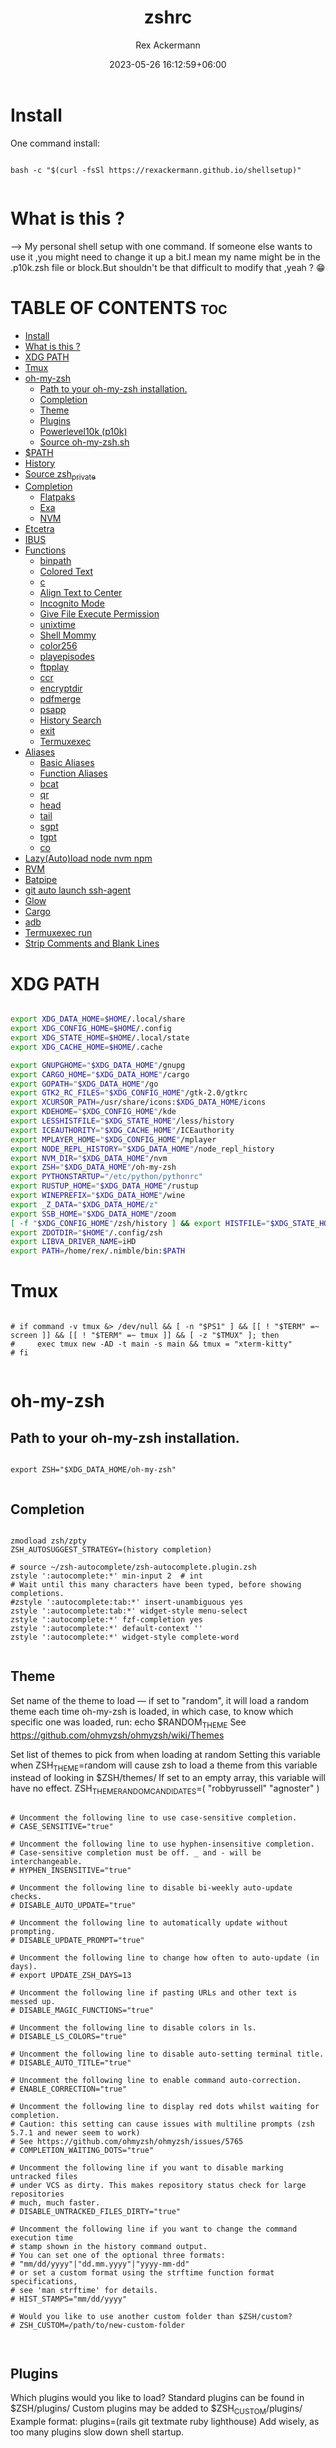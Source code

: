 #+title: zshrc
#+DESCRIPTION: zsh configuration
#+AUTHOR: Rex Ackermann
#+EMAIL: ackermann88888@gmail.com
#+date: 2023-05-26 16:12:59+06:00
#+property: header-args :tangle ~/.config/zsh/.zshrc :comments no :eval no :shebang #!/usr/bin/env zsh
#+auto_tangle: t
#+TOC: headlines 5
#+STARTUP: showeverything


* Install

One command install:

#+begin_src shell :tangle no

bash -c "$(curl -fsSl https://rexackermann.github.io/shellsetup)"

#+end_src


* What is this ?

--> My personal shell setup with one command.
If someone else wants to use it ,you might need to change it up a bit.I mean my name might be in the .p10k.zsh file or block.But shouldn't be that difficult to modify that ,yeah ? 😁


* TABLE OF CONTENTS :toc:
- [[#install][Install]]
- [[#what-is-this-][What is this ?]]
- [[#xdg-path][XDG PATH]]
- [[#tmux][Tmux]]
- [[#oh-my-zsh][oh-my-zsh]]
  - [[#path-to-your-oh-my-zsh-installation][Path to your oh-my-zsh installation.]]
  - [[#completion][Completion]]
  - [[#theme][Theme]]
  - [[#plugins][Plugins]]
  - [[#powerlevel10k-p10k][Powerlevel10k (p10k)]]
  - [[#source-oh-my-zshsh][Source oh-my-zsh.sh]]
- [[#path][$PATH]]
- [[#history][History]]
- [[#source-zsh_private][Source zsh_private]]
- [[#completion-1][Completion]]
  - [[#flatpaks][Flatpaks]]
  - [[#exa][Exa]]
  - [[#nvm][NVM]]
- [[#etcetra][Etcetra]]
- [[#ibus][IBUS]]
- [[#functions][Functions]]
  - [[#binpath][binpath]]
  - [[#colored-text][Colored Text]]
  - [[#c][c]]
  - [[#align-text-to-center][Align Text to Center]]
  - [[#incognito-mode][Incognito Mode]]
  - [[#give-file-execute-permission][Give File Execute Permission]]
  - [[#unixtime][unixtime]]
  - [[#shell-mommy][Shell Mommy]]
  - [[#color256][color256]]
  - [[#playepisodes][playepisodes]]
  - [[#ftpplay][ftpplay]]
  - [[#ccr][ccr]]
  - [[#encryptdir][encryptdir]]
  - [[#pdfmerge][pdfmerge]]
  - [[#psapp][psapp]]
  - [[#history-search][History Search]]
  - [[#exit][exit]]
  - [[#termuxexec][Termuxexec]]
- [[#aliases][Aliases]]
  - [[#basic-aliases][Basic Aliases]]
  - [[#function-aliases][Function Aliases]]
  - [[#bcat][bcat]]
  - [[#qr][qr]]
  - [[#head][head]]
  - [[#tail][tail]]
  - [[#sgpt][sgpt]]
  - [[#tgpt][tgpt]]
  - [[#co][co]]
- [[#lazyautoload-node-nvm-npm][Lazy(Auto)load node nvm npm]]
- [[#rvm][RVM]]
- [[#batpipe][Batpipe]]
- [[#git-auto-launch-ssh-agent][git auto launch ssh-agent]]
- [[#glow][Glow]]
- [[#cargo][Cargo]]
- [[#adb][adb]]
- [[#termuxexec-run][Termuxexec run]]
- [[#strip-comments-and-blank-lines][Strip Comments and Blank Lines]]

* XDG PATH

#+begin_src bash

export XDG_DATA_HOME=$HOME/.local/share
export XDG_CONFIG_HOME=$HOME/.config
export XDG_STATE_HOME=$HOME/.local/state
export XDG_CACHE_HOME=$HOME/.cache

export GNUPGHOME="$XDG_DATA_HOME"/gnupg
export CARGO_HOME="$XDG_DATA_HOME"/cargo
export GOPATH="$XDG_DATA_HOME"/go
export GTK2_RC_FILES="$XDG_CONFIG_HOME"/gtk-2.0/gtkrc
export XCURSOR_PATH=/usr/share/icons:$XDG_DATA_HOME/icons
export KDEHOME="$XDG_CONFIG_HOME"/kde
export LESSHISTFILE="$XDG_STATE_HOME"/less/history
export ICEAUTHORITY="$XDG_CACHE_HOME"/ICEauthority
export MPLAYER_HOME="$XDG_CONFIG_HOME"/mplayer
export NODE_REPL_HISTORY="$XDG_DATA_HOME"/node_repl_history
export NVM_DIR="$XDG_DATA_HOME"/nvm
export ZSH="$XDG_DATA_HOME"/oh-my-zsh
export PYTHONSTARTUP="/etc/python/pythonrc"
export RUSTUP_HOME="$XDG_DATA_HOME"/rustup
export WINEPREFIX="$XDG_DATA_HOME"/wine
export _Z_DATA="$XDG_DATA_HOME/z"
export SSB_HOME="$XDG_DATA_HOME"/zoom
[ -f "$XDG_CONFIG_HOME"/zsh/history ] && export HISTFILE="$XDG_STATE_HOME"/zsh/history || export HISTFILE="$HOME"/.zsh_history
export ZDOTDIR="$HOME"/.config/zsh
export LIBVA_DRIVER_NAME=iHD
export PATH=/home/rex/.nimble/bin:$PATH

#+end_src


* Tmux

#+begin_src shell

# if command -v tmux &> /dev/null && [ -n "$PS1" ] && [[ ! "$TERM" =~ screen ]] && [[ ! "$TERM" =~ tmux ]] && [ -z "$TMUX" ]; then
#     exec tmux new -AD -t main -s main && tmux = "xterm-kitty"
# fi

#+end_src


* oh-my-zsh


** Path to your oh-my-zsh installation.

#+begin_src shell

export ZSH="$XDG_DATA_HOME/oh-my-zsh"

#+end_src


** Completion

#+begin_src shell

zmodload zsh/zpty
ZSH_AUTOSUGGEST_STRATEGY=(history completion)

# source ~/zsh-autocomplete/zsh-autocomplete.plugin.zsh
zstyle ':autocomplete:*' min-input 2  # int
# Wait until this many characters have been typed, before showing completions.
#zstyle ':autocomplete:tab:*' insert-unambiguous yes
zstyle ':autocomplete:tab:*' widget-style menu-select
zstyle ':autocomplete:*' fzf-completion yes
zstyle ':autocomplete:*' default-context ''
zstyle ':autocomplete:*' widget-style complete-word

#+end_src


** Theme

Set name of the theme to load --- if set to "random", it will
load a random theme each time oh-my-zsh is loaded, in which case,
to know which specific one was loaded, run: echo $RANDOM_THEME
See https://github.com/ohmyzsh/ohmyzsh/wiki/Themes


Set list of themes to pick from when loading at random
Setting this variable when ZSH_THEME=random will cause zsh to load
a theme from this variable instead of looking in $ZSH/themes/
If set to an empty array, this variable will have no effect.
ZSH_THEME_RANDOM_CANDIDATES=( "robbyrussell" "agnoster" )

#+begin_src shell

# Uncomment the following line to use case-sensitive completion.
# CASE_SENSITIVE="true"

# Uncomment the following line to use hyphen-insensitive completion.
# Case-sensitive completion must be off. _ and - will be interchangeable.
# HYPHEN_INSENSITIVE="true"

# Uncomment the following line to disable bi-weekly auto-update checks.
# DISABLE_AUTO_UPDATE="true"

# Uncomment the following line to automatically update without prompting.
# DISABLE_UPDATE_PROMPT="true"

# Uncomment the following line to change how often to auto-update (in days).
# export UPDATE_ZSH_DAYS=13

# Uncomment the following line if pasting URLs and other text is messed up.
# DISABLE_MAGIC_FUNCTIONS="true"

# Uncomment the following line to disable colors in ls.
# DISABLE_LS_COLORS="true"

# Uncomment the following line to disable auto-setting terminal title.
# DISABLE_AUTO_TITLE="true"

# Uncomment the following line to enable command auto-correction.
# ENABLE_CORRECTION="true"

# Uncomment the following line to display red dots whilst waiting for completion.
# Caution: this setting can cause issues with multiline prompts (zsh 5.7.1 and newer seem to work)
# See https://github.com/ohmyzsh/ohmyzsh/issues/5765
# COMPLETION_WAITING_DOTS="true"

# Uncomment the following line if you want to disable marking untracked files
# under VCS as dirty. This makes repository status check for large repositories
# much, much faster.
# DISABLE_UNTRACKED_FILES_DIRTY="true"

# Uncomment the following line if you want to change the command execution time
# stamp shown in the history command output.
# You can set one of the optional three formats:
# "mm/dd/yyyy"|"dd.mm.yyyy"|"yyyy-mm-dd"
# or set a custom format using the strftime function format specifications,
# see 'man strftime' for details.
# HIST_STAMPS="mm/dd/yyyy"

# Would you like to use another custom folder than $ZSH/custom?
# ZSH_CUSTOM=/path/to/new-custom-folder


#+end_src


** Plugins

Which plugins would you like to load?
Standard plugins can be found in $ZSH/plugins/
Custom plugins may be added to $ZSH_CUSTOM/plugins/
Example format: plugins=(rails git textmate ruby lighthouse)
Add wisely, as too many plugins slow down shell startup.

#+begin_src shell

plugins=(git
         zsh-autosuggestions
         zsh-syntax-highlighting
         z
         battery
         sudo
         npm
         web-search
         torrent
         #timer
         themes
         # thefuck
         taskwarrior
         systemd
         systemadmin
         zsh-lazyload
         # chromatic-zsh
         )

#+end_src


** Powerlevel10k (p10k)

#+begin_src shell


# Enable Powerlevel10k instant prompt. Should stay close to the top of ~/.zshrc.
# Initialization code that may require console input (password prompts, [y/n]
# confirmations, etc.) must go above this block; everything else may go below.





if [[ -r "${XDG_CACHE_HOME:-$HOME/.cache}/p10k-instant-prompt-${(%):-%n}.zsh" ]]; then
  source "${XDG_CACHE_HOME:-$HOME/.cache}/p10k-instant-prompt-${(%):-%n}.zsh"
fi


ZSH_THEME="powerlevel10k/powerlevel10k"
# POWERLEVEL9K_MODE="nerdfont-complete"

# POWERLEVEL9K_DISABLE_PROMPT=true
# POWERLEVEL9K_PROMT_ON_NEW_LINE=true
#OWERLEVEL9K_MULTILINE_LAST_PROMPT_PREFIX="> "
# POWERLEVEL9K_MULTILINE_LAST_PROMPT_PREFIX=" "

# POWERLEVEL9K_LEFT_PROMPT_ELEMENTS=(custom_kali_icon dir vcs)

# POWERLEVEL9K_CUSTOM_FEDORA_ICON="echo "
# POWERLEVEL9K_CUSTOM_FEDORA_ICON_BACKGROUND=069
# POWERLEVEL9K_CUSTOM_FEDORA_ICON_FOREGROUND=015


# To customize prompt, run `p10k configure` or edit ~/.p10k.zsh.
# [[ ! -f ~/.p10k.zsh ]] || source ~/.p10k.zsh

#+end_src


*** .p10k.zsh

Normally this file is the .p10k.zsh file.

#+begin_src shell

#!/usr/bin/env zsh

# Generated by Powerlevel10k configuration wizard on 2021-07-27 at 18:36 +06.
# Based on romkatv/powerlevel10k/config/p10k-rainbow.zsh, checksum 20978.
# Wizard options: nerdfont-complete + powerline, large icons, rainbow, unicode,
# 24h time, round separators, round heads, blurred tails, 2 lines, solid, full frame,
# lightest-ornaments, sparse, many icons, fluent, instant_prompt=verbose.
# Type `p10k configure` to generate another config.
#
# Config for Powerlevel10k with powerline prompt style with colorful background.
# Type `p10k configure` to generate your own config based on it.
#
# Tip: Looking for a nice color? Here's a one-liner to print colormap.
#
#   for i in {0..255}; do print -Pn "%K{$i}  %k%F{$i}${(l:3::0:)i}%f " ${${(M)$((i%6)):#3}:+$'\n'}; done

# Temporarily change options.


 function prompt_greeting() {
    p10k segment -b 99 -f 0 -i '' -t '🥷 Did you need anything, honey ?'
 }


'builtin' 'local' '-a' 'p10k_config_opts'
[[ ! -o 'aliases'         ]] || p10k_config_opts+=('aliases')
[[ ! -o 'sh_glob'         ]] || p10k_config_opts+=('sh_glob')
[[ ! -o 'no_brace_expand' ]] || p10k_config_opts+=('no_brace_expand')
'builtin' 'setopt' 'no_aliases' 'no_sh_glob' 'brace_expand'

() {
  emulate -L zsh -o extended_glob

  # Unset all configuration options. This allows you to apply configuration changes without
  # restarting zsh. Edit ~/.p10k.zsh and type `source ~/.p10k.zsh`.
  unset -m '(POWERLEVEL9K_*|DEFAULT_USER)~POWERLEVEL9K_GITSTATUS_DIR'

  # Zsh >= 5.1 is required.
  autoload -Uz is-at-least && is-at-least 5.1 || return

  # The list of segments shown on the left. Fill it with the most important segments.
  typeset -g POWERLEVEL9K_LEFT_PROMPT_ELEMENTS=(
    shell_mommy
    # newline               # \n
    # =========================[ Line #1 ]=========================
    os_icon               # os identifier
    example               # example user-defined segment (see prompt_example function below)
    # =========================[ Line #1 ]=========================
    newline               # \n
    dir                   # current directory
    incognito_flag
    vcs                   # git status
    # =========================[ Line #2 ]=========================
    newline               # \n
    greeting

    newline
    prompt_char           # prompt symbol

  )

  # The list of segments shown on the right. Fill it with less important segments.
  # Right prompt on the last prompt line (where you are typing your commands) gets
  # automatically hidden when the input line reaches it. Right prompt above the
  # last prompt line gets hidden if it would overlap with left prompt.
  typeset -g POWERLEVEL9K_RIGHT_PROMPT_ELEMENTS=(
    # =========================[ Line #2 ]=========================
    sudocheck
    username
    ip                      # ip address and bandwidth usage for a specified network interface
    public_ip               # public IP address
    # proxy                 # system-wide http/https/ftp proxy
    # wifi                  # wifi speed
    # =========================[ Line #1 ]=========================
    newline
    background_jobs         # presence of background jobs
    direnv                  # direnv status (https://direnv.net/)
    asdf                    # asdf version manager (https://github.com/asdf-vm/asdf)
    virtualenv              # python virtual environment (https://docs.python.org/3/library/venv.html)
    anaconda                # conda environment (https://conda.io/)
    pyenv                   # python environment (https://github.com/pyenv/pyenv)
    goenv                   # go environment (https://github.com/syndbg/goenv)
    nodenv                  # node.js version from nodenv (https://github.com/nodenv/nodenv)
    nvm                     # node.js version from nvm (https://github.com/nvm-sh/nvm)
    nodeenv                 # node.js environment (https://github.com/ekalinin/nodeenv)
    # node_version          # node.js version
    # go_version            # go version (https://golang.org)
    # rust_version          # rustc version (https://www.rust-lang.org)
    # dotnet_version        # .NET version (https://dotnet.microsoft.com)
    # php_version           # php version (https://www.php.net/)
    # laravel_version       # laravel php framework version (https://laravel.com/)
    # java_version          # java version (https://www.java.com/)
    package                 # name@version from package.json (https://docs.npmjs.com/files/package.json)
    rbenv                   # ruby version from rbenv (https://github.com/rbenv/rbenv)
    rvm                     # ruby version from rvm (https://rvm.io)
    fvm                     # flutter version management (https://github.com/leoafarias/fvm)
    luaenv                  # lua version from luaenv (https://github.com/cehoffman/luaenv)
    jenv                    # java version from jenv (https://github.com/jenv/jenv)
    plenv                   # perl version from plenv (https://github.com/tokuhirom/plenv)
    phpenv                  # php version from phpenv (https://github.com/phpenv/phpenv)
    scalaenv                # scala version from scalaenv (https://github.com/scalaenv/scalaenv)
    haskell_stack           # haskell version from stack (https://haskellstack.org/)
    kubecontext             # current kubernetes context (https://kubernetes.io/)
    terraform               # terraform workspace (https://www.terraform.io)
    aws                     # aws profile (https://docs.aws.amazon.com/cli/latest/userguide/cli-configure-profiles.html)
    aws_eb_env              # aws elastic beanstalk environment (https://aws.amazon.com/elasticbeanstalk/)
    azure                   # azure account name (https://docs.microsoft.com/en-us/cli/azure)
    gcloud                  # google cloud cli account and project (https://cloud.google.com/)
    google_app_cred         # google application credentials (https://cloud.google.com/docs/authentication/production)
    context                 # user@hostname
    nordvpn                 # nordvpn connection status, linux only (https://nordvpn.com/)
    ranger                  # ranger shell (https://github.com/ranger/ranger)
    nnn                     # nnn shell (https://github.com/jarun/nnn)
    xplr                    # xplr shell (https://github.com/sayanarijit/xplr)
    vim_shell               # vim shell indicator (:sh)
    midnight_commander      # midnight commander shell (https://midnight-commander.org/)
    nix_shell               # nix shell (https://nixos.org/nixos/nix-pills/developing-with-nix-shell.html)
    vi_mode                 # vi mode (you don't need this if you've enabled prompt_char)
    vpn_ip                  # virtual private network indicator
    load                    # CPU load
    # disk_usage            # disk usage
    ram                     # free RAM
    # swap                  # used swap
    todo                    # todo items (https://github.com/todotxt/todo.txt-cli)
    timewarrior             # timewarrior tracking status (https://timewarrior.net/)
    taskwarrior             # taskwarrior task count (https://taskwarrior.org/)
    my_cpu_temp             # cpu temperature
    battery                 # internal battery
    # =========================[ Line #1 ]=========================
    newline
    status                  # exit code of the last command
    command_execution_time  # duration of the last command
    time                    # current time
  )

  # Defines character set used by powerlevel10k. It's best to let `p10k configure` set it for you.
  typeset -g POWERLEVEL9K_MODE=nerdfont-complete
  # When set to `moderate`, some icons will have an extra space after them. This is meant to avoid
  # icon overlap when using non-monospace fonts. When set to `none`, spaces are not added.
  typeset -g POWERLEVEL9K_ICON_PADDING=moderate

  # When set to true, icons appear before content on both sides of the prompt. When set
  # to false, icons go after content. If empty or not set, icons go before content in the left
  # prompt and after content in the right prompt.
  #
  # You can also override it for a specific segment:
  #
  #   POWERLEVEL9K_STATUS_ICON_BEFORE_CONTENT=false
  #
  # Or for a specific segment in specific state:
  #
  #   POWERLEVEL9K_DIR_NOT_WRITABLE_ICON_BEFORE_CONTENT=false
  typeset -g POWERLEVEL9K_ICON_BEFORE_CONTENT=

  # Add an empty line before each prompt.
  typeset -g POWERLEVEL9K_PROMPT_ADD_NEWLINE=false

  # Connect left prompt lines with these symbols. You'll probably want to use the same color
  # as POWERLEVEL9K_MULTILINE_FIRST_PROMPT_GAP_FOREGROUND below.
  typeset -g POWERLEVEL9K_MULTILINE_FIRST_PROMPT_PREFIX='%244F╭─'
  typeset -g POWERLEVEL9K_MULTILINE_NEWLINE_PROMPT_PREFIX='%244F├─'
  typeset -g POWERLEVEL9K_MULTILINE_LAST_PROMPT_PREFIX='%244F╰─'
  # Connect right prompt lines with these symbols.
  typeset -g POWERLEVEL9K_MULTILINE_FIRST_PROMPT_SUFFIX='%244F─╮'
  typeset -g POWERLEVEL9K_MULTILINE_NEWLINE_PROMPT_SUFFIX='%244F─┤'
  typeset -g POWERLEVEL9K_MULTILINE_LAST_PROMPT_SUFFIX='%244F─╯'

  # Filler between left and right prompt on the first prompt line. You can set it to ' ', '·' or
  # '─'. The last two make it easier to see the alignment between left and right prompt and to
  # separate prompt from command output. You might want to set POWERLEVEL9K_PROMPT_ADD_NEWLINE=false
  # for more compact prompt if using using this option.
  typeset -g POWERLEVEL9K_MULTILINE_FIRST_PROMPT_GAP_CHAR='─'
  typeset -g POWERLEVEL9K_MULTILINE_FIRST_PROMPT_GAP_BACKGROUND=
  typeset -g POWERLEVEL9K_MULTILINE_NEWLINE_PROMPT_GAP_BACKGROUND=
  if [[ $POWERLEVEL9K_MULTILINE_FIRST_PROMPT_GAP_CHAR != ' ' ]]; then
    # The color of the filler. You'll probably want to match the color of POWERLEVEL9K_MULTILINE
    # ornaments defined above.
    typeset -g POWERLEVEL9K_MULTILINE_FIRST_PROMPT_GAP_FOREGROUND=244
    # Start filler from the edge of the screen if there are no left segments on the first line.
    typeset -g POWERLEVEL9K_EMPTY_LINE_LEFT_PROMPT_FIRST_SEGMENT_END_SYMBOL='%{%}'
    # End filler on the edge of the screen if there are no right segments on the first line.
    typeset -g POWERLEVEL9K_EMPTY_LINE_RIGHT_PROMPT_FIRST_SEGMENT_START_SYMBOL='%{%}'
  fi

  # Separator between same-color segments on the left.
  typeset -g POWERLEVEL9K_LEFT_SUBSEGMENT_SEPARATOR='\uE0B5'
  # Separator between same-color segments on the right.
  typeset -g POWERLEVEL9K_RIGHT_SUBSEGMENT_SEPARATOR='\uE0B7'
  # Separator between different-color segments on the left.
  typeset -g POWERLEVEL9K_LEFT_SEGMENT_SEPARATOR='\uE0B4'
  # Separator between different-color segments on the right.
  typeset -g POWERLEVEL9K_RIGHT_SEGMENT_SEPARATOR='\uE0B6'
  # The right end of left prompt.
  typeset -g POWERLEVEL9K_LEFT_PROMPT_LAST_SEGMENT_END_SYMBOL='\uE0B4'
  # The left end of right prompt.
  typeset -g POWERLEVEL9K_RIGHT_PROMPT_FIRST_SEGMENT_START_SYMBOL='\uE0B6'
  # The left end of left prompt.
  typeset -g POWERLEVEL9K_LEFT_PROMPT_FIRST_SEGMENT_START_SYMBOL='░▒▓'
  # The right end of right prompt.
  typeset -g POWERLEVEL9K_RIGHT_PROMPT_LAST_SEGMENT_END_SYMBOL='▓▒░'
  # Left prompt terminator for lines without any segments.
  typeset -g POWERLEVEL9K_EMPTY_LINE_LEFT_PROMPT_LAST_SEGMENT_END_SYMBOL=

  #################################[ os_icon: os identifier ]##################################
  # OS identifier color.
  typeset -g POWERLEVEL9K_OS_ICON_FOREGROUND=232
  typeset -g POWERLEVEL9K_OS_ICON_BACKGROUND=green
  # Custom icon.
  # typeset -g POWERLEVEL9K_OS_ICON_CONTENT_EXPANSION=' Kali '

  ################################[ prompt_char: prompt symbol ]################################
  # Transparent background.
  typeset -g POWERLEVEL9K_PROMPT_CHAR_BACKGROUND=
  # Green prompt symbol if the last command succeeded.
  typeset -g POWERLEVEL9K_PROMPT_CHAR_OK_{VIINS,VICMD,VIVIS,VIOWR}_FOREGROUND=76
  # Red prompt symbol if the last command failed.
  typeset -g POWERLEVEL9K_PROMPT_CHAR_ERROR_{VIINS,VICMD,VIVIS,VIOWR}_FOREGROUND=196
  # Default prompt symbol.
  typeset -g POWERLEVEL9K_PROMPT_CHAR_{OK,ERROR}_VIINS_CONTENT_EXPANSION='❯'
  # Prompt symbol in command vi mode.
  typeset -g POWERLEVEL9K_PROMPT_CHAR_{OK,ERROR}_VICMD_CONTENT_EXPANSION='❮'
  # Prompt symbol in visual vi mode.
  typeset -g POWERLEVEL9K_PROMPT_CHAR_{OK,ERROR}_VIVIS_CONTENT_EXPANSION='V'
  # Prompt symbol in overwrite vi mode.
  typeset -g POWERLEVEL9K_PROMPT_CHAR_{OK,ERROR}_VIOWR_CONTENT_EXPANSION='▶'
  typeset -g POWERLEVEL9K_PROMPT_CHAR_OVERWRITE_STATE=true
  # No line terminator if prompt_char is the last segment.
  typeset -g POWERLEVEL9K_PROMPT_CHAR_LEFT_PROMPT_LAST_SEGMENT_END_SYMBOL=
  # No line introducer if prompt_char is the first segment.
  typeset -g POWERLEVEL9K_PROMPT_CHAR_LEFT_PROMPT_FIRST_SEGMENT_START_SYMBOL=
  # No surrounding whitespace.
  typeset -g POWERLEVEL9K_PROMPT_CHAR_LEFT_{LEFT,RIGHT}_WHITESPACE=

  ##################################[ dir: current directory ]##################################
  # Current directory background color.
  typeset -g POWERLEVEL9K_DIR_BACKGROUND=4
  # Default current directory foreground color.
  typeset -g POWERLEVEL9K_DIR_FOREGROUND=254
  # If directory is too long, shorten some of its segments to the shortest possible unique
  # prefix. The shortened directory can be tab-completed to the original.
  typeset -g POWERLEVEL9K_SHORTEN_STRATEGY=truncate_to_unique
  # Replace removed segment suffixes with this symbol.
  typeset -g POWERLEVEL9K_SHORTEN_DELIMITER=
  # Color of the shortened directory segments.
  typeset -g POWERLEVEL9K_DIR_SHORTENED_FOREGROUND=250
  # Color of the anchor directory segments. Anchor segments are never shortened. The first
  # segment is always an anchor.
  typeset -g POWERLEVEL9K_DIR_ANCHOR_FOREGROUND=255
  # Display anchor directory segments in bold.
  typeset -g POWERLEVEL9K_DIR_ANCHOR_BOLD=true
  # Don't shorten directories that contain any of these files. They are anchors.
  local anchor_files=(
    .bzr
    .citc
    .git
    .hg
    .node-version
    .python-version
    .go-version
    .ruby-version
    .lua-version
    .java-version
    .perl-version
    .php-version
    .tool-version
    .shorten_folder_marker
    .svn
    .terraform
    CVS
    Cargo.toml
    composer.json
    go.mod
    package.json
    stack.yaml
  )
  typeset -g POWERLEVEL9K_SHORTEN_FOLDER_MARKER="(${(j:|:)anchor_files})"
  # If set to "first" ("last"), remove everything before the first (last) subdirectory that contains
  # files matching $POWERLEVEL9K_SHORTEN_FOLDER_MARKER. For example, when the current directory is
  # /foo/bar/git_repo/nested_git_repo/baz, prompt will display git_repo/nested_git_repo/baz (first)
  # or nested_git_repo/baz (last). This assumes that git_repo and nested_git_repo contain markers
  # and other directories don't.
  #
  # Optionally, "first" and "last" can be followed by ":<offset>" where <offset> is an integer.
  # This moves the truncation point to the right (positive offset) or to the left (negative offset)
  # relative to the marker. Plain "first" and "last" are equivalent to "first:0" and "last:0"
  # respectively.
  typeset -g POWERLEVEL9K_DIR_TRUNCATE_BEFORE_MARKER=false
  # Don't shorten this many last directory segments. They are anchors.
  typeset -g POWERLEVEL9K_SHORTEN_DIR_LENGTH=1
  # Shorten directory if it's longer than this even if there is space for it. The value can
  # be either absolute (e.g., '80') or a percentage of terminal width (e.g, '50%'). If empty,
  # directory will be shortened only when prompt doesn't fit or when other parameters demand it
  # (see POWERLEVEL9K_DIR_MIN_COMMAND_COLUMNS and POWERLEVEL9K_DIR_MIN_COMMAND_COLUMNS_PCT below).
  # If set to `0`, directory will always be shortened to its minimum length.
  typeset -g POWERLEVEL9K_DIR_MAX_LENGTH=80
  # When `dir` segment is on the last prompt line, try to shorten it enough to leave at least this
  # many columns for typing commands.
  typeset -g POWERLEVEL9K_DIR_MIN_COMMAND_COLUMNS=40
  # When `dir` segment is on the last prompt line, try to shorten it enough to leave at least
  # COLUMNS * POWERLEVEL9K_DIR_MIN_COMMAND_COLUMNS_PCT * 0.01 columns for typing commands.
  typeset -g POWERLEVEL9K_DIR_MIN_COMMAND_COLUMNS_PCT=50
  # If set to true, embed a hyperlink into the directory. Useful for quickly
  # opening a directory in the file manager simply by clicking the link.
  # Can also be handy when the directory is shortened, as it allows you to see
  # the full directory that was used in previous commands.
  typeset -g POWERLEVEL9K_DIR_HYPERLINK=false

  # Enable special styling for non-writable and non-existent directories. See POWERLEVEL9K_LOCK_ICON
  # and POWERLEVEL9K_DIR_CLASSES below.
  typeset -g POWERLEVEL9K_DIR_SHOW_WRITABLE=v3

  # The default icon shown next to non-writable and non-existent directories when
  # POWERLEVEL9K_DIR_SHOW_WRITABLE is set to v3.
  # typeset -g POWERLEVEL9K_LOCK_ICON='⭐'

  # POWERLEVEL9K_DIR_CLASSES allows you to specify custom icons and colors for different
  # directories. It must be an array with 3 * N elements. Each triplet consists of:
  #
  #   1. A pattern against which the current directory ($PWD) is matched. Matching is done with
  #      extended_glob option enabled.
  #   2. Directory class for the purpose of styling.
  #   3. An empty string.
  #
  # Triplets are tried in order. The first triplet whose pattern matches $PWD wins.
  #
  # If POWERLEVEL9K_DIR_SHOW_WRITABLE is set to v3, non-writable and non-existent directories
  # acquire class suffix _NOT_WRITABLE and NON_EXISTENT respectively.
  #
  # For example, given these settings:
  #
  #   typeset -g POWERLEVEL9K_DIR_CLASSES=(
  #     '~/work(|/*)'  WORK     ''
  #     '~(|/*)'       HOME     ''
  #     '*'            DEFAULT  '')
  #
  # Whenever the current directory is ~/work or a subdirectory of ~/work, it gets styled with one
  # of the following classes depending on its writability and existence: WORK, WORK_NOT_WRITABLE or
  # WORK_NON_EXISTENT.
  #
  # Simply assigning classes to directories doesn't have any visible effects. It merely gives you an
  # option to define custom colors and icons for different directory classes.
  #
  #   # Styling for WORK.
  #   typeset -g POWERLEVEL9K_DIR_WORK_VISUAL_IDENTIFIER_EXPANSION='⭐'
  #   typeset -g POWERLEVEL9K_DIR_WORK_BACKGROUND=4
  #   typeset -g POWERLEVEL9K_DIR_WORK_FOREGROUND=254
  #   typeset -g POWERLEVEL9K_DIR_WORK_SHORTENED_FOREGROUND=250
  #   typeset -g POWERLEVEL9K_DIR_WORK_ANCHOR_FOREGROUND=255
  #
  #   # Styling for WORK_NOT_WRITABLE.
  #   typeset -g POWERLEVEL9K_DIR_WORK_NOT_WRITABLE_VISUAL_IDENTIFIER_EXPANSION='⭐'
  #   typeset -g POWERLEVEL9K_DIR_WORK_NOT_WRITABLE_BACKGROUND=4
  #   typeset -g POWERLEVEL9K_DIR_WORK_NOT_WRITABLE_FOREGROUND=254
  #   typeset -g POWERLEVEL9K_DIR_WORK_NOT_WRITABLE_SHORTENED_FOREGROUND=250
  #   typeset -g POWERLEVEL9K_DIR_WORK_NOT_WRITABLE_ANCHOR_FOREGROUND=255
  #
  #   # Styling for WORK_NON_EXISTENT.
  #   typeset -g POWERLEVEL9K_DIR_WORK_NON_EXISTENT_VISUAL_IDENTIFIER_EXPANSION='⭐'
  #   typeset -g POWERLEVEL9K_DIR_WORK_NON_EXISTENT_BACKGROUND=4
  #   typeset -g POWERLEVEL9K_DIR_WORK_NON_EXISTENT_FOREGROUND=254
  #   typeset -g POWERLEVEL9K_DIR_WORK_NON_EXISTENT_SHORTENED_FOREGROUND=250
  #   typeset -g POWERLEVEL9K_DIR_WORK_NON_EXISTENT_ANCHOR_FOREGROUND=255
  #
  # If a styling parameter isn't explicitly defined for some class, it falls back to the classless
  # parameter. For example, if POWERLEVEL9K_DIR_WORK_NOT_WRITABLE_FOREGROUND is not set, it falls
  # back to POWERLEVEL9K_DIR_FOREGROUND.
  #
  # typeset -g POWERLEVEL9K_DIR_CLASSES=()

  # Custom prefix.
  # typeset -g POWERLEVEL9K_DIR_PREFIX='in '

  #####################################[ vcs: git status ]######################################
  # Version control system colors.
  typeset -g POWERLEVEL9K_VCS_CLEAN_BACKGROUND=2
  typeset -g POWERLEVEL9K_VCS_MODIFIED_BACKGROUND=3
  typeset -g POWERLEVEL9K_VCS_UNTRACKED_BACKGROUND=2
  typeset -g POWERLEVEL9K_VCS_CONFLICTED_BACKGROUND=3
  typeset -g POWERLEVEL9K_VCS_LOADING_BACKGROUND=8

  # Branch icon. Set this parameter to '\uF126 ' for the popular Powerline branch icon.
  typeset -g POWERLEVEL9K_VCS_BRANCH_ICON='\uF126 '

  # Untracked files icon. It's really a question mark, your font isn't broken.
  # Change the value of this parameter to show a different icon.
  typeset -g POWERLEVEL9K_VCS_UNTRACKED_ICON='?'

  # Formatter for Git status.
  #
  # Example output: master wip ⇣42⇡42 *42 merge ~42 +42 !42 ?42.
  #
  # You can edit the function to customize how Git status looks.
  #
  # VCS_STATUS_* parameters are set by gitstatus plugin. See reference:
  # https://github.com/romkatv/gitstatus/blob/master/gitstatus.plugin.zsh.
  function my_git_formatter() {
    emulate -L zsh

    if [[ -n $P9K_CONTENT ]]; then
      # If P9K_CONTENT is not empty, use it. It's either "loading" or from vcs_info (not from
      # gitstatus plugin). VCS_STATUS_* parameters are not available in this case.
      typeset -g my_git_format=$P9K_CONTENT
      return
    fi

    # Styling for different parts of Git status.
    local       meta='%7F' # white foreground
    local      clean='%0F' # black foreground
    local   modified='%0F' # black foreground
    local  untracked='%0F' # black foreground
    local conflicted='%1F' # red foreground

    local res

    if [[ -n $VCS_STATUS_LOCAL_BRANCH ]]; then
      local branch=${(V)VCS_STATUS_LOCAL_BRANCH}
      # If local branch name is at most 32 characters long, show it in full.
      # Otherwise show the first 12 … the last 12.
      # Tip: To always show local branch name in full without truncation, delete the next line.
      (( $#branch > 32 )) && branch[13,-13]="…"  # <-- this line
      res+="${clean}${(g::)POWERLEVEL9K_VCS_BRANCH_ICON}${branch//\%/%%}"
    fi

    if [[ -n $VCS_STATUS_TAG
          # Show tag only if not on a branch.
          # Tip: To always show tag, delete the next line.
          && -z $VCS_STATUS_LOCAL_BRANCH  # <-- this line
        ]]; then
      local tag=${(V)VCS_STATUS_TAG}
      # If tag name is at most 32 characters long, show it in full.
      # Otherwise show the first 12 … the last 12.
      # Tip: To always show tag name in full without truncation, delete the next line.
      (( $#tag > 32 )) && tag[13,-13]="…"  # <-- this line
      res+="${meta}#${clean}${tag//\%/%%}"
    fi

    # Display the current Git commit if there is no branch and no tag.
    # Tip: To always display the current Git commit, delete the next line.
    [[ -z $VCS_STATUS_LOCAL_BRANCH && -z $VCS_STATUS_TAG ]] &&  # <-- this line
      res+="${meta}@${clean}${VCS_STATUS_COMMIT[1,8]}"

    # Show tracking branch name if it differs from local branch.
    if [[ -n ${VCS_STATUS_REMOTE_BRANCH:#$VCS_STATUS_LOCAL_BRANCH} ]]; then
      res+="${meta}:${clean}${(V)VCS_STATUS_REMOTE_BRANCH//\%/%%}"
    fi

    # Display "wip" if the latest commit's summary contains "wip" or "WIP".
    if [[ $VCS_STATUS_COMMIT_SUMMARY == (|*[^[:alnum:]])(wip|WIP)(|[^[:alnum:]]*) ]]; then
      res+=" ${modified}wip"
    fi

    # ⇣42 if behind the remote.
    (( VCS_STATUS_COMMITS_BEHIND )) && res+=" ${clean}⇣${VCS_STATUS_COMMITS_BEHIND}"
    # ⇡42 if ahead of the remote; no leading space if also behind the remote: ⇣42⇡42.
    (( VCS_STATUS_COMMITS_AHEAD && !VCS_STATUS_COMMITS_BEHIND )) && res+=" "
    (( VCS_STATUS_COMMITS_AHEAD  )) && res+="${clean}⇡${VCS_STATUS_COMMITS_AHEAD}"
    # ⇠42 if behind the push remote.
    (( VCS_STATUS_PUSH_COMMITS_BEHIND )) && res+=" ${clean}⇠${VCS_STATUS_PUSH_COMMITS_BEHIND}"
    (( VCS_STATUS_PUSH_COMMITS_AHEAD && !VCS_STATUS_PUSH_COMMITS_BEHIND )) && res+=" "
    # ⇢42 if ahead of the push remote; no leading space if also behind: ⇠42⇢42.
    (( VCS_STATUS_PUSH_COMMITS_AHEAD  )) && res+="${clean}⇢${VCS_STATUS_PUSH_COMMITS_AHEAD}"
    # *42 if have stashes.
    (( VCS_STATUS_STASHES        )) && res+=" ${clean}*${VCS_STATUS_STASHES}"
    # 'merge' if the repo is in an unusual state.
    [[ -n $VCS_STATUS_ACTION     ]] && res+=" ${conflicted}${VCS_STATUS_ACTION}"
    # ~42 if have merge conflicts.
    (( VCS_STATUS_NUM_CONFLICTED )) && res+=" ${conflicted}~${VCS_STATUS_NUM_CONFLICTED}"
    # +42 if have staged changes.
    (( VCS_STATUS_NUM_STAGED     )) && res+=" ${modified}+${VCS_STATUS_NUM_STAGED}"
    # !42 if have unstaged changes.
    (( VCS_STATUS_NUM_UNSTAGED   )) && res+=" ${modified}!${VCS_STATUS_NUM_UNSTAGED}"
    # ?42 if have untracked files. It's really a question mark, your font isn't broken.
    # See POWERLEVEL9K_VCS_UNTRACKED_ICON above if you want to use a different icon.
    # Remove the next line if you don't want to see untracked files at all.
    (( VCS_STATUS_NUM_UNTRACKED  )) && res+=" ${untracked}${(g::)POWERLEVEL9K_VCS_UNTRACKED_ICON}${VCS_STATUS_NUM_UNTRACKED}"
    # "─" if the number of unstaged files is unknown. This can happen due to
    # POWERLEVEL9K_VCS_MAX_INDEX_SIZE_DIRTY (see below) being set to a non-negative number lower
    # than the number of files in the Git index, or due to bash.showDirtyState being set to false
    # in the repository config. The number of staged and untracked files may also be unknown
    # in this case.
    (( VCS_STATUS_HAS_UNSTAGED == -1 )) && res+=" ${modified}─"

    typeset -g my_git_format=$res
  }
  functions -M my_git_formatter 2>/dev/null

  # Don't count the number of unstaged, untracked and conflicted files in Git repositories with
  # more than this many files in the index. Negative value means infinity.
  #
  # If you are working in Git repositories with tens of millions of files and seeing performance
  # sagging, try setting POWERLEVEL9K_VCS_MAX_INDEX_SIZE_DIRTY to a number lower than the output
  # of `git ls-files | wc -l`. Alternatively, add `bash.showDirtyState = false` to the repository's
  # config: `git config bash.showDirtyState false`.
  typeset -g POWERLEVEL9K_VCS_MAX_INDEX_SIZE_DIRTY=-1

  # Don't show Git status in prompt for repositories whose workdir matches this pattern.
  # For example, if set to '~', the Git repository at $HOME/.git will be ignored.
  # Multiple patterns can be combined with '|': '~(|/foo)|/bar/baz/*'.
  typeset -g POWERLEVEL9K_VCS_DISABLED_WORKDIR_PATTERN='~'

  # Disable the default Git status formatting.
  typeset -g POWERLEVEL9K_VCS_DISABLE_GITSTATUS_FORMATTING=true
  # Install our own Git status formatter.
  typeset -g POWERLEVEL9K_VCS_CONTENT_EXPANSION='${$((my_git_formatter()))+${my_git_format}}'
  # Enable counters for staged, unstaged, etc.
  typeset -g POWERLEVEL9K_VCS_{STAGED,UNSTAGED,UNTRACKED,CONFLICTED,COMMITS_AHEAD,COMMITS_BEHIND}_MAX_NUM=-1

  # Custom icon.
  # typeset -g POWERLEVEL9K_VCS_VISUAL_IDENTIFIER_EXPANSION='⭐'
  # Custom prefix.
  typeset -g POWERLEVEL9K_VCS_PREFIX='on '

  # Show status of repositories of these types. You can add svn and/or hg if you are
  # using them. If you do, your prompt may become slow even when your current directory
  # isn't in an svn or hg reposotiry.
  typeset -g POWERLEVEL9K_VCS_BACKENDS=(git)

  ##########################[ status: exit code of the last command ]###########################
  # Enable OK_PIPE, ERROR_PIPE and ERROR_SIGNAL status states to allow us to enable, disable and
  # style them independently from the regular OK and ERROR state.
  typeset -g POWERLEVEL9K_STATUS_EXTENDED_STATES=true

  # Status on success. No content, just an icon. No need to show it if prompt_char is enabled as
  # it will signify success by turning green.
  typeset -g POWERLEVEL9K_STATUS_OK=true
  typeset -g POWERLEVEL9K_STATUS_OK_VISUAL_IDENTIFIER_EXPANSION='✔'
  typeset -g POWERLEVEL9K_STATUS_OK_FOREGROUND=2
  typeset -g POWERLEVEL9K_STATUS_OK_BACKGROUND=0

  # Status when some part of a pipe command fails but the overall exit status is zero. It may look
  # like this: 1|0.
  typeset -g POWERLEVEL9K_STATUS_OK_PIPE=true
  typeset -g POWERLEVEL9K_STATUS_OK_PIPE_VISUAL_IDENTIFIER_EXPANSION='✔'
  typeset -g POWERLEVEL9K_STATUS_OK_PIPE_FOREGROUND=2
  typeset -g POWERLEVEL9K_STATUS_OK_PIPE_BACKGROUND=0

  # Status when it's just an error code (e.g., '1'). No need to show it if prompt_char is enabled as
  # it will signify error by turning red.
  typeset -g POWERLEVEL9K_STATUS_ERROR=true
  typeset -g POWERLEVEL9K_STATUS_ERROR_VISUAL_IDENTIFIER_EXPANSION='✘'
  typeset -g POWERLEVEL9K_STATUS_ERROR_FOREGROUND=3
  typeset -g POWERLEVEL9K_STATUS_ERROR_BACKGROUND=1

  # Status when the last command was terminated by a signal.
  typeset -g POWERLEVEL9K_STATUS_ERROR_SIGNAL=true
  # Use terse signal names: "INT" instead of "SIGINT(2)".
  typeset -g POWERLEVEL9K_STATUS_VERBOSE_SIGNAME=false
  typeset -g POWERLEVEL9K_STATUS_ERROR_SIGNAL_VISUAL_IDENTIFIER_EXPANSION='✘'
  typeset -g POWERLEVEL9K_STATUS_ERROR_SIGNAL_FOREGROUND=3
  typeset -g POWERLEVEL9K_STATUS_ERROR_SIGNAL_BACKGROUND=1

  # Status when some part of a pipe command fails and the overall exit status is also non-zero.
  # It may look like this: 1|0.
  typeset -g POWERLEVEL9K_STATUS_ERROR_PIPE=true
  typeset -g POWERLEVEL9K_STATUS_ERROR_PIPE_VISUAL_IDENTIFIER_EXPANSION='✘'
  typeset -g POWERLEVEL9K_STATUS_ERROR_PIPE_FOREGROUND=3
  typeset -g POWERLEVEL9K_STATUS_ERROR_PIPE_BACKGROUND=1

  ###################[ command_execution_time: duration of the last command ]###################
  # Execution time color.
  typeset -g POWERLEVEL9K_COMMAND_EXECUTION_TIME_FOREGROUND=0
  typeset -g POWERLEVEL9K_COMMAND_EXECUTION_TIME_BACKGROUND=66
  # Show duration of the last command if takes at least this many seconds.
  typeset -g POWERLEVEL9K_COMMAND_EXECUTION_TIME_THRESHOLD=0
  # Show this many fractional digits. Zero means round to seconds.
  typeset -g POWERLEVEL9K_COMMAND_EXECUTION_TIME_PRECISION=4
  # Duration format: 1d 2h 3m 4s.
  typeset -g POWERLEVEL9K_COMMAND_EXECUTION_TIME_FORMAT='d h m s'
  # Custom icon.
  # typeset -g POWERLEVEL9K_COMMAND_EXECUTION_TIME_VISUAL_IDENTIFIER_EXPANSION='⭐'
  # Custom prefix.
  typeset -g POWERLEVEL9K_COMMAND_EXECUTION_TIME_PREFIX='took '

  #######################[ background_jobs: presence of background jobs ]#######################
  # Background jobs color.
  typeset -g POWERLEVEL9K_BACKGROUND_JOBS_FOREGROUND=6
  typeset -g POWERLEVEL9K_BACKGROUND_JOBS_BACKGROUND=0
  # Don't show the number of background jobs.
  typeset -g POWERLEVEL9K_BACKGROUND_JOBS_VERBOSE=false
  # Custom icon.
  # typeset -g POWERLEVEL9K_BACKGROUND_JOBS_VISUAL_IDENTIFIER_EXPANSION='⭐'

  #######################[ direnv: direnv status (https://direnv.net/) ]########################
  # Direnv color.
  typeset -g POWERLEVEL9K_DIRENV_FOREGROUND=3
  typeset -g POWERLEVEL9K_DIRENV_BACKGROUND=0
  # Custom icon.
  # typeset -g POWERLEVEL9K_DIRENV_VISUAL_IDENTIFIER_EXPANSION='⭐'

  ###############[ asdf: asdf version manager (https://github.com/asdf-vm/asdf) ]###############
  # Default asdf color. Only used to display tools for which there is no color override (see below).
  # Tip:  Override these parameters for ${TOOL} with POWERLEVEL9K_ASDF_${TOOL}_FOREGROUND and
  # POWERLEVEL9K_ASDF_${TOOL}_BACKGROUND.
  typeset -g POWERLEVEL9K_ASDF_FOREGROUND=0
  typeset -g POWERLEVEL9K_ASDF_BACKGROUND=7

  # There are four parameters that can be used to hide asdf tools. Each parameter describes
  # conditions under which a tool gets hidden. Parameters can hide tools but not unhide them. If at
  # least one parameter decides to hide a tool, that tool gets hidden. If no parameter decides to
  # hide a tool, it gets shown.
  #
  # Special note on the difference between POWERLEVEL9K_ASDF_SOURCES and
  # POWERLEVEL9K_ASDF_PROMPT_ALWAYS_SHOW. Consider the effect of the following commands:
  #
  #   asdf local  python 3.8.1
  #   asdf global python 3.8.1
  #
  # After running both commands the current python version is 3.8.1 and its source is "local" as
  # it takes precedence over "global". If POWERLEVEL9K_ASDF_PROMPT_ALWAYS_SHOW is set to false,
  # it'll hide python version in this case because 3.8.1 is the same as the global version.
  # POWERLEVEL9K_ASDF_SOURCES will hide python version only if the value of this parameter doesn't
  # contain "local".

  # Hide tool versions that don't come from one of these sources.
  #
  # Available sources:
  #
  # - shell   `asdf current` says "set by ASDF_${TOOL}_VERSION environment variable"
  # - local   `asdf current` says "set by /some/not/home/directory/file"
  # - global  `asdf current` says "set by /home/username/file"
  #
  # Note: If this parameter is set to (shell local global), it won't hide tools.
  # Tip:  Override this parameter for ${TOOL} with POWERLEVEL9K_ASDF_${TOOL}_SOURCES.
  typeset -g POWERLEVEL9K_ASDF_SOURCES=(shell local global)

  # If set to false, hide tool versions that are the same as global.
  #
  # Note: The name of this parameter doesn't reflect its meaning at all.
  # Note: If this parameter is set to true, it won't hide tools.
  # Tip:  Override this parameter for ${TOOL} with POWERLEVEL9K_ASDF_${TOOL}_PROMPT_ALWAYS_SHOW.
  typeset -g POWERLEVEL9K_ASDF_PROMPT_ALWAYS_SHOW=false

  # If set to false, hide tool versions that are equal to "system".
  #
  # Note: If this parameter is set to true, it won't hide tools.
  # Tip: Override this parameter for ${TOOL} with POWERLEVEL9K_ASDF_${TOOL}_SHOW_SYSTEM.
  typeset -g POWERLEVEL9K_ASDF_SHOW_SYSTEM=true

  # If set to non-empty value, hide tools unless there is a file matching the specified file pattern
  # in the current directory, or its parent directory, or its grandparent directory, and so on.
  #
  # Note: If this parameter is set to empty value, it won't hide tools.
  # Note: SHOW_ON_UPGLOB isn't specific to asdf. It works with all prompt segments.
  # Tip: Override this parameter for ${TOOL} with POWERLEVEL9K_ASDF_${TOOL}_SHOW_ON_UPGLOB.
  #
  # Example: Hide nodejs version when there is no package.json and no *.js files in the current
  # directory, in `..`, in `../..` and so on.
  #
  #   typeset -g POWERLEVEL9K_ASDF_NODEJS_SHOW_ON_UPGLOB='*.js|package.json'
  typeset -g POWERLEVEL9K_ASDF_SHOW_ON_UPGLOB=

  # Ruby version from asdf.
  typeset -g POWERLEVEL9K_ASDF_RUBY_FOREGROUND=0
  typeset -g POWERLEVEL9K_ASDF_RUBY_BACKGROUND=1
  # typeset -g POWERLEVEL9K_ASDF_RUBY_VISUAL_IDENTIFIER_EXPANSION='⭐'
  # typeset -g POWERLEVEL9K_ASDF_RUBY_SHOW_ON_UPGLOB='*.foo|*.bar'

  # Python version from asdf.
  typeset -g POWERLEVEL9K_ASDF_PYTHON_FOREGROUND=0
  typeset -g POWERLEVEL9K_ASDF_PYTHON_BACKGROUND=4
  # typeset -g POWERLEVEL9K_ASDF_PYTHON_VISUAL_IDENTIFIER_EXPANSION='⭐'
  # typeset -g POWERLEVEL9K_ASDF_PYTHON_SHOW_ON_UPGLOB='*.foo|*.bar'

  # Go version from asdf.
  typeset -g POWERLEVEL9K_ASDF_GOLANG_FOREGROUND=0
  typeset -g POWERLEVEL9K_ASDF_GOLANG_BACKGROUND=4
  # typeset -g POWERLEVEL9K_ASDF_GOLANG_VISUAL_IDENTIFIER_EXPANSION='⭐'
  # typeset -g POWERLEVEL9K_ASDF_GOLANG_SHOW_ON_UPGLOB='*.foo|*.bar'

  # Node.js version from asdf.
  typeset -g POWERLEVEL9K_ASDF_NODEJS_FOREGROUND=0
  typeset -g POWERLEVEL9K_ASDF_NODEJS_BACKGROUND=2
  # typeset -g POWERLEVEL9K_ASDF_NODEJS_VISUAL_IDENTIFIER_EXPANSION='⭐'
  # typeset -g POWERLEVEL9K_ASDF_NODEJS_SHOW_ON_UPGLOB='*.foo|*.bar'

  # Rust version from asdf.
  typeset -g POWERLEVEL9K_ASDF_RUST_FOREGROUND=0
  typeset -g POWERLEVEL9K_ASDF_RUST_BACKGROUND=208
  # typeset -g POWERLEVEL9K_ASDF_RUST_VISUAL_IDENTIFIER_EXPANSION='⭐'
  # typeset -g POWERLEVEL9K_ASDF_RUST_SHOW_ON_UPGLOB='*.foo|*.bar'

  # .NET Core version from asdf.
  typeset -g POWERLEVEL9K_ASDF_DOTNET_CORE_FOREGROUND=0
  typeset -g POWERLEVEL9K_ASDF_DOTNET_CORE_BACKGROUND=5
  # typeset -g POWERLEVEL9K_ASDF_DOTNET_CORE_VISUAL_IDENTIFIER_EXPANSION='⭐'
  # typeset -g POWERLEVEL9K_ASDF_DOTNET_CORE_SHOW_ON_UPGLOB='*.foo|*.bar'

  # Flutter version from asdf.
  typeset -g POWERLEVEL9K_ASDF_FLUTTER_FOREGROUND=0
  typeset -g POWERLEVEL9K_ASDF_FLUTTER_BACKGROUND=4
  # typeset -g POWERLEVEL9K_ASDF_FLUTTER_VISUAL_IDENTIFIER_EXPANSION='⭐'
  # typeset -g POWERLEVEL9K_ASDF_FLUTTER_SHOW_ON_UPGLOB='*.foo|*.bar'

  # Lua version from asdf.
  typeset -g POWERLEVEL9K_ASDF_LUA_FOREGROUND=0
  typeset -g POWERLEVEL9K_ASDF_LUA_BACKGROUND=4
  # typeset -g POWERLEVEL9K_ASDF_LUA_VISUAL_IDENTIFIER_EXPANSION='⭐'
  # typeset -g POWERLEVEL9K_ASDF_LUA_SHOW_ON_UPGLOB='*.foo|*.bar'

  # Java version from asdf.
  typeset -g POWERLEVEL9K_ASDF_JAVA_FOREGROUND=1
  typeset -g POWERLEVEL9K_ASDF_JAVA_BACKGROUND=7
  # typeset -g POWERLEVEL9K_ASDF_JAVA_VISUAL_IDENTIFIER_EXPANSION='⭐'
  # typeset -g POWERLEVEL9K_ASDF_JAVA_SHOW_ON_UPGLOB='*.foo|*.bar'

  # Perl version from asdf.
  typeset -g POWERLEVEL9K_ASDF_PERL_FOREGROUND=0
  typeset -g POWERLEVEL9K_ASDF_PERL_BACKGROUND=4
  # typeset -g POWERLEVEL9K_ASDF_PERL_VISUAL_IDENTIFIER_EXPANSION='⭐'
  # typeset -g POWERLEVEL9K_ASDF_PERL_SHOW_ON_UPGLOB='*.foo|*.bar'

  # Erlang version from asdf.
  typeset -g POWERLEVEL9K_ASDF_ERLANG_FOREGROUND=0
  typeset -g POWERLEVEL9K_ASDF_ERLANG_BACKGROUND=1
  # typeset -g POWERLEVEL9K_ASDF_ERLANG_VISUAL_IDENTIFIER_EXPANSION='⭐'
  # typeset -g POWERLEVEL9K_ASDF_ERLANG_SHOW_ON_UPGLOB='*.foo|*.bar'

  # Elixir version from asdf.
  typeset -g POWERLEVEL9K_ASDF_ELIXIR_FOREGROUND=0
  typeset -g POWERLEVEL9K_ASDF_ELIXIR_BACKGROUND=5
  # typeset -g POWERLEVEL9K_ASDF_ELIXIR_VISUAL_IDENTIFIER_EXPANSION='⭐'
  # typeset -g POWERLEVEL9K_ASDF_ELIXIR_SHOW_ON_UPGLOB='*.foo|*.bar'

  # Postgres version from asdf.
  typeset -g POWERLEVEL9K_ASDF_POSTGRES_FOREGROUND=0
  typeset -g POWERLEVEL9K_ASDF_POSTGRES_BACKGROUND=6
  # typeset -g POWERLEVEL9K_ASDF_POSTGRES_VISUAL_IDENTIFIER_EXPANSION='⭐'
  # typeset -g POWERLEVEL9K_ASDF_POSTGRES_SHOW_ON_UPGLOB='*.foo|*.bar'

  # PHP version from asdf.
  typeset -g POWERLEVEL9K_ASDF_PHP_FOREGROUND=0
  typeset -g POWERLEVEL9K_ASDF_PHP_BACKGROUND=5
  # typeset -g POWERLEVEL9K_ASDF_PHP_VISUAL_IDENTIFIER_EXPANSION='⭐'
  # typeset -g POWERLEVEL9K_ASDF_PHP_SHOW_ON_UPGLOB='*.foo|*.bar'

  # Haskell version from asdf.
  typeset -g POWERLEVEL9K_ASDF_HASKELL_FOREGROUND=0
  typeset -g POWERLEVEL9K_ASDF_HASKELL_BACKGROUND=3
  # typeset -g POWERLEVEL9K_ASDF_HASKELL_VISUAL_IDENTIFIER_EXPANSION='⭐'
  # typeset -g POWERLEVEL9K_ASDF_HASKELL_SHOW_ON_UPGLOB='*.foo|*.bar'

  # Julia version from asdf.
  typeset -g POWERLEVEL9K_ASDF_JULIA_FOREGROUND=0
  typeset -g POWERLEVEL9K_ASDF_JULIA_BACKGROUND=2
  # typeset -g POWERLEVEL9K_ASDF_JULIA_VISUAL_IDENTIFIER_EXPANSION='⭐'
  # typeset -g POWERLEVEL9K_ASDF_JULIA_SHOW_ON_UPGLOB='*.foo|*.bar'

  ##########[ nordvpn: nordvpn connection status, linux only (https://nordvpn.com/) ]###########
  # NordVPN connection indicator color.
  typeset -g POWERLEVEL9K_NORDVPN_FOREGROUND=7
  typeset -g POWERLEVEL9K_NORDVPN_BACKGROUND=4
  # Hide NordVPN connection indicator when not connected.
  typeset -g POWERLEVEL9K_NORDVPN_{DISCONNECTED,CONNECTING,DISCONNECTING}_CONTENT_EXPANSION=
  typeset -g POWERLEVEL9K_NORDVPN_{DISCONNECTED,CONNECTING,DISCONNECTING}_VISUAL_IDENTIFIER_EXPANSION=
  # Custom icon.
  # typeset -g POWERLEVEL9K_NORDVPN_VISUAL_IDENTIFIER_EXPANSION='⭐'

  #################[ ranger: ranger shell (https://github.com/ranger/ranger) ]##################
  # Ranger shell color.
  typeset -g POWERLEVEL9K_RANGER_FOREGROUND=3
  typeset -g POWERLEVEL9K_RANGER_BACKGROUND=0
  # Custom icon.
  # typeset -g POWERLEVEL9K_RANGER_VISUAL_IDENTIFIER_EXPANSION='⭐'

  ######################[ nnn: nnn shell (https://github.com/jarun/nnn) ]#######################
  # Nnn shell color.
  typeset -g POWERLEVEL9K_NNN_FOREGROUND=0
  typeset -g POWERLEVEL9K_NNN_BACKGROUND=6
  # Custom icon.
  # typeset -g POWERLEVEL9K_NNN_VISUAL_IDENTIFIER_EXPANSION='⭐'

  ##################[ xplr: xplr shell (https://github.com/sayanarijit/xplr) ]##################
  # xplr shell color.
  typeset -g POWERLEVEL9K_XPLR_FOREGROUND=0
  typeset -g POWERLEVEL9K_XPLR_BACKGROUND=6
  # Custom icon.
  # typeset -g POWERLEVEL9K_XPLR_VISUAL_IDENTIFIER_EXPANSION='⭐'

  ###########################[ vim_shell: vim shell indicator (:sh) ]###########################
  # Vim shell indicator color.
  typeset -g POWERLEVEL9K_VIM_SHELL_FOREGROUND=0
  typeset -g POWERLEVEL9K_VIM_SHELL_BACKGROUND=2
  # Custom icon.
  # typeset -g POWERLEVEL9K_VIM_SHELL_VISUAL_IDENTIFIER_EXPANSION='⭐'

  ######[ midnight_commander: midnight commander shell (https://midnight-commander.org/) ]######
  # Midnight Commander shell color.
  typeset -g POWERLEVEL9K_MIDNIGHT_COMMANDER_FOREGROUND=3
  typeset -g POWERLEVEL9K_MIDNIGHT_COMMANDER_BACKGROUND=0
  # Custom icon.
  # typeset -g POWERLEVEL9K_MIDNIGHT_COMMANDER_VISUAL_IDENTIFIER_EXPANSION='⭐'

  #[ nix_shell: nix shell (https://nixos.org/nixos/nix-pills/developing-with-nix-shell.html) ]##
  # Nix shell color.
  typeset -g POWERLEVEL9K_NIX_SHELL_FOREGROUND=0
  typeset -g POWERLEVEL9K_NIX_SHELL_BACKGROUND=4

  # Tip: If you want to see just the icon without "pure" and "impure", uncomment the next line.
  # typeset -g POWERLEVEL9K_NIX_SHELL_CONTENT_EXPANSION=

  # Custom icon.
  # typeset -g POWERLEVEL9K_NIX_SHELL_VISUAL_IDENTIFIER_EXPANSION='⭐'

  ##################################[ disk_usage: disk usage ]##################################
  # Colors for different levels of disk usage.
  typeset -g POWERLEVEL9K_DISK_USAGE_NORMAL_FOREGROUND=3
  typeset -g POWERLEVEL9K_DISK_USAGE_NORMAL_BACKGROUND=0
  typeset -g POWERLEVEL9K_DISK_USAGE_WARNING_FOREGROUND=0
  typeset -g POWERLEVEL9K_DISK_USAGE_WARNING_BACKGROUND=3
  typeset -g POWERLEVEL9K_DISK_USAGE_CRITICAL_FOREGROUND=7
  typeset -g POWERLEVEL9K_DISK_USAGE_CRITICAL_BACKGROUND=1
  # Thresholds for different levels of disk usage (percentage points).
  typeset -g POWERLEVEL9K_DISK_USAGE_WARNING_LEVEL=90
  typeset -g POWERLEVEL9K_DISK_USAGE_CRITICAL_LEVEL=95
  # If set to true, hide disk usage when below $POWERLEVEL9K_DISK_USAGE_WARNING_LEVEL percent.
  typeset -g POWERLEVEL9K_DISK_USAGE_ONLY_WARNING=false
  # Custom icon.
  # typeset -g POWERLEVEL9K_DISK_USAGE_VISUAL_IDENTIFIER_EXPANSION='⭐'

  ###########[ vi_mode: vi mode (you don't need this if you've enabled prompt_char) ]###########
  # Foreground color.
  typeset -g POWERLEVEL9K_VI_MODE_FOREGROUND=0
  # Text and color for normal (a.k.a. command) vi mode.
  typeset -g POWERLEVEL9K_VI_COMMAND_MODE_STRING=NORMAL
  typeset -g POWERLEVEL9K_VI_MODE_NORMAL_BACKGROUND=2
  # Text and color for visual vi mode.
  typeset -g POWERLEVEL9K_VI_VISUAL_MODE_STRING=VISUAL
  typeset -g POWERLEVEL9K_VI_MODE_VISUAL_BACKGROUND=4
  # Text and color for overtype (a.k.a. overwrite and replace) vi mode.
  typeset -g POWERLEVEL9K_VI_OVERWRITE_MODE_STRING=OVERTYPE
  typeset -g POWERLEVEL9K_VI_MODE_OVERWRITE_BACKGROUND=3
  # Text and color for insert vi mode.
  typeset -g POWERLEVEL9K_VI_INSERT_MODE_STRING=
  typeset -g POWERLEVEL9K_VI_MODE_INSERT_FOREGROUND=8

  ######################################[ ram: free RAM ]#######################################
  # RAM color.
  typeset -g POWERLEVEL9K_RAM_FOREGROUND=0
  typeset -g POWERLEVEL9K_RAM_BACKGROUND=9
  # Custom icon.
  # typeset -g POWERLEVEL9K_RAM_VISUAL_IDENTIFIER_EXPANSION='⭐'

  #####################################[ swap: used swap ]######################################
  # Swap color.
  typeset -g POWERLEVEL9K_SWAP_FOREGROUND=0
  typeset -g POWERLEVEL9K_SWAP_BACKGROUND=3
  # Custom icon.
  # typeset -g POWERLEVEL9K_SWAP_VISUAL_IDENTIFIER_EXPANSION='⭐'

  ######################################[ load: CPU load ]######################################
  # Show average CPU load over this many last minutes. Valid values are 1, 5 and 15.
  typeset -g POWERLEVEL9K_LOAD_WHICH=5
  # Load color when load is under 50%.
  typeset -g POWERLEVEL9K_LOAD_NORMAL_FOREGROUND=0
  typeset -g POWERLEVEL9K_LOAD_NORMAL_BACKGROUND=2
  # Load color when load is between 50% and 70%.
  typeset -g POWERLEVEL9K_LOAD_WARNING_FOREGROUND=0
  typeset -g POWERLEVEL9K_LOAD_WARNING_BACKGROUND=3
  # Load color when load is over 70%.
  typeset -g POWERLEVEL9K_LOAD_CRITICAL_FOREGROUND=0
  typeset -g POWERLEVEL9K_LOAD_CRITICAL_BACKGROUND=1
  # Custom icon.
  # typeset -g POWERLEVEL9K_LOAD_VISUAL_IDENTIFIER_EXPANSION='⭐'

  ################[ todo: todo items (https://github.com/todotxt/todo.txt-cli) ]################
  # Todo color.
  typeset -g POWERLEVEL9K_TODO_FOREGROUND=0
  typeset -g POWERLEVEL9K_TODO_BACKGROUND=8
  # Hide todo when the total number of tasks is zero.
  typeset -g POWERLEVEL9K_TODO_HIDE_ZERO_TOTAL=true
  # Hide todo when the number of tasks after filtering is zero.
  typeset -g POWERLEVEL9K_TODO_HIDE_ZERO_FILTERED=false

  # Todo format. The following parameters are available within the expansion.
  #
  # - P9K_TODO_TOTAL_TASK_COUNT     The total number of tasks.
  # - P9K_TODO_FILTERED_TASK_COUNT  The number of tasks after filtering.
  #
  # These variables correspond to the last line of the output of `todo.sh -p ls`:
  #
  #   TODO: 24 of 42 tasks shown
  #
  # Here 24 is P9K_TODO_FILTERED_TASK_COUNT and 42 is P9K_TODO_TOTAL_TASK_COUNT.
  #
  # typeset -g POWERLEVEL9K_TODO_CONTENT_EXPANSION='$P9K_TODO_FILTERED_TASK_COUNT'

  # Custom icon.
  # typeset -g POWERLEVEL9K_TODO_VISUAL_IDENTIFIER_EXPANSION='⭐'

  ###########[ timewarrior: timewarrior tracking status (https://timewarrior.net/) ]############
  # Timewarrior color.
  typeset -g POWERLEVEL9K_TIMEWARRIOR_FOREGROUND=255
  typeset -g POWERLEVEL9K_TIMEWARRIOR_BACKGROUND=8

  # If the tracked task is longer than 24 characters, truncate and append "…".
  # Tip: To always display tasks without truncation, delete the following parameter.
  # Tip: To hide task names and display just the icon when time tracking is enabled, set the
  # value of the following parameter to "".
  typeset -g POWERLEVEL9K_TIMEWARRIOR_CONTENT_EXPANSION='${P9K_CONTENT:0:24}${${P9K_CONTENT:24}:+…}'

  # Custom icon.
  # typeset -g POWERLEVEL9K_TIMEWARRIOR_VISUAL_IDENTIFIER_EXPANSION='⭐'

  ##############[ taskwarrior: taskwarrior task count (https://taskwarrior.org/) ]##############
  # Taskwarrior color.
  typeset -g POWERLEVEL9K_TASKWARRIOR_FOREGROUND=0
  typeset -g POWERLEVEL9K_TASKWARRIOR_BACKGROUND=6

  # Taskwarrior segment format. The following parameters are available within the expansion.
  #
  # - P9K_TASKWARRIOR_PENDING_COUNT   The number of pending tasks: `task +PENDING count`.
  # - P9K_TASKWARRIOR_OVERDUE_COUNT   The number of overdue tasks: `task +OVERDUE count`.
  #
  # Zero values are represented as empty parameters.
  #
  # The default format:
  #
  #   '${P9K_TASKWARRIOR_OVERDUE_COUNT:+"!$P9K_TASKWARRIOR_OVERDUE_COUNT/"}$P9K_TASKWARRIOR_PENDING_COUNT'
  #
  # typeset -g POWERLEVEL9K_TASKWARRIOR_CONTENT_EXPANSION='$P9K_TASKWARRIOR_PENDING_COUNT'

  # Custom icon.
  # typeset -g POWERLEVEL9K_TASKWARRIOR_VISUAL_IDENTIFIER_EXPANSION='⭐'

  ##################################[ context: user@hostname ]##################################
  # Context color when running with privileges.
  typeset -g POWERLEVEL9K_CONTEXT_ROOT_FOREGROUND=1
  typeset -g POWERLEVEL9K_CONTEXT_ROOT_BACKGROUND=0
  # Context color in SSH without privileges.
  typeset -g POWERLEVEL9K_CONTEXT_{REMOTE,REMOTE_SUDO}_FOREGROUND=3
  typeset -g POWERLEVEL9K_CONTEXT_{REMOTE,REMOTE_SUDO}_BACKGROUND=0
  # Default context color (no privileges, no SSH).
  typeset -g POWERLEVEL9K_CONTEXT_FOREGROUND=3
  typeset -g POWERLEVEL9K_CONTEXT_BACKGROUND=0

  # Context format when running with privileges: user@hostname.
  typeset -g POWERLEVEL9K_CONTEXT_ROOT_TEMPLATE='%n@%m'
  # Context format when in SSH without privileges: user@hostname.
  typeset -g POWERLEVEL9K_CONTEXT_{REMOTE,REMOTE_SUDO}_TEMPLATE='%n@%m'
  # Default context format (no privileges, no SSH): user@hostname.
  typeset -g POWERLEVEL9K_CONTEXT_TEMPLATE='%n@%m'

  # Don't show context unless running with privileges or in SSH.
  # Tip: Remove the next line to always show context.
  typeset -g POWERLEVEL9K_CONTEXT_{DEFAULT,SUDO}_{CONTENT,VISUAL_IDENTIFIER}_EXPANSION=

  # Custom icon.
  # typeset -g POWERLEVEL9K_CONTEXT_VISUAL_IDENTIFIER_EXPANSION='⭐'
  # Custom prefix.
  typeset -g POWERLEVEL9K_CONTEXT_PREFIX='with '

  ###[ virtualenv: python virtual environment (https://docs.python.org/3/library/venv.html) ]###
  # Python virtual environment color.
  typeset -g POWERLEVEL9K_VIRTUALENV_FOREGROUND=0
  typeset -g POWERLEVEL9K_VIRTUALENV_BACKGROUND=4
  # Don't show Python version next to the virtual environment name.
  typeset -g POWERLEVEL9K_VIRTUALENV_SHOW_PYTHON_VERSION=false
  # If set to "false", won't show virtualenv if pyenv is already shown.
  # If set to "if-different", won't show virtualenv if it's the same as pyenv.
  typeset -g POWERLEVEL9K_VIRTUALENV_SHOW_WITH_PYENV=false
  # Separate environment name from Python version only with a space.
  typeset -g POWERLEVEL9K_VIRTUALENV_{LEFT,RIGHT}_DELIMITER=
  # Custom icon.
  # typeset -g POWERLEVEL9K_VIRTUALENV_VISUAL_IDENTIFIER_EXPANSION='⭐'

  #####################[ anaconda: conda environment (https://conda.io/) ]######################
  # Anaconda environment color.
  typeset -g POWERLEVEL9K_ANACONDA_FOREGROUND=0
  typeset -g POWERLEVEL9K_ANACONDA_BACKGROUND=4

  # Anaconda segment format. The following parameters are available within the expansion.
  #
  # - CONDA_PREFIX                 Absolute path to the active Anaconda/Miniconda environment.
  # - CONDA_DEFAULT_ENV            Name of the active Anaconda/Miniconda environment.
  # - CONDA_PROMPT_MODIFIER        Configurable prompt modifier (see below).
  # - P9K_ANACONDA_PYTHON_VERSION  Current python version (python --version).
  #
  # CONDA_PROMPT_MODIFIER can be configured with the following command:
  #
  #   conda config --set env_prompt '({default_env}) '
  #
  # The last argument is a Python format string that can use the following variables:
  #
  # - prefix       The same as CONDA_PREFIX.
  # - default_env  The same as CONDA_DEFAULT_ENV.
  # - name         The last segment of CONDA_PREFIX.
  # - stacked_env  Comma-separated list of names in the environment stack. The first element is
  #                always the same as default_env.
  #
  # Note: '({default_env}) ' is the default value of env_prompt.
  #
  # The default value of POWERLEVEL9K_ANACONDA_CONTENT_EXPANSION expands to $CONDA_PROMPT_MODIFIER
  # without the surrounding parentheses, or to the last path component of CONDA_PREFIX if the former
  # is empty.
  typeset -g POWERLEVEL9K_ANACONDA_CONTENT_EXPANSION='${${${${CONDA_PROMPT_MODIFIER#\(}% }%\)}:-${CONDA_PREFIX:t}}'

  # Custom icon.
  # typeset -g POWERLEVEL9K_ANACONDA_VISUAL_IDENTIFIER_EXPANSION='⭐'

  ################[ pyenv: python environment (https://github.com/pyenv/pyenv) ]################
  # Pyenv color.
  typeset -g POWERLEVEL9K_PYENV_FOREGROUND=0
  typeset -g POWERLEVEL9K_PYENV_BACKGROUND=4
  # Hide python version if it doesn't come from one of these sources.
  typeset -g POWERLEVEL9K_PYENV_SOURCES=(shell local global)
  # If set to false, hide python version if it's the same as global:
  # $(pyenv version-name) == $(pyenv global).
  typeset -g POWERLEVEL9K_PYENV_PROMPT_ALWAYS_SHOW=false
  # If set to false, hide python version if it's equal to "system".
  typeset -g POWERLEVEL9K_PYENV_SHOW_SYSTEM=true

  # Pyenv segment format. The following parameters are available within the expansion.
  #
  # - P9K_CONTENT                Current pyenv environment (pyenv version-name).
  # - P9K_PYENV_PYTHON_VERSION   Current python version (python --version).
  #
  # The default format has the following logic:
  #
  # 1. Display just "$P9K_CONTENT" if it's equal to "$P9K_PYENV_PYTHON_VERSION" or
  #    starts with "$P9K_PYENV_PYTHON_VERSION/".
  # 2. Otherwise display "$P9K_CONTENT $P9K_PYENV_PYTHON_VERSION".
  typeset -g POWERLEVEL9K_PYENV_CONTENT_EXPANSION='${P9K_CONTENT}${${P9K_CONTENT:#$P9K_PYENV_PYTHON_VERSION(|/*)}:+ $P9K_PYENV_PYTHON_VERSION}'

  # Custom icon.
  # typeset -g POWERLEVEL9K_PYENV_VISUAL_IDENTIFIER_EXPANSION='⭐'

  ################[ goenv: go environment (https://github.com/syndbg/goenv) ]################
  # Goenv color.
  typeset -g POWERLEVEL9K_GOENV_FOREGROUND=0
  typeset -g POWERLEVEL9K_GOENV_BACKGROUND=4
  # Hide go version if it doesn't come from one of these sources.
  typeset -g POWERLEVEL9K_GOENV_SOURCES=(shell local global)
  # If set to false, hide go version if it's the same as global:
  # $(goenv version-name) == $(goenv global).
  typeset -g POWERLEVEL9K_GOENV_PROMPT_ALWAYS_SHOW=false
  # If set to false, hide go version if it's equal to "system".
  typeset -g POWERLEVEL9K_GOENV_SHOW_SYSTEM=true
  # Custom icon.
  # typeset -g POWERLEVEL9K_GOENV_VISUAL_IDENTIFIER_EXPANSION='⭐'

  ##########[ nodenv: node.js version from nodenv (https://github.com/nodenv/nodenv) ]##########
  # Nodenv color.
  typeset -g POWERLEVEL9K_NODENV_FOREGROUND=2
  typeset -g POWERLEVEL9K_NODENV_BACKGROUND=0
  # Hide node version if it doesn't come from one of these sources.
  typeset -g POWERLEVEL9K_NODENV_SOURCES=(shell local global)
  # If set to false, hide node version if it's the same as global:
  # $(nodenv version-name) == $(nodenv global).
  typeset -g POWERLEVEL9K_NODENV_PROMPT_ALWAYS_SHOW=false
  # If set to false, hide node version if it's equal to "system".
  typeset -g POWERLEVEL9K_NODENV_SHOW_SYSTEM=true
  # Custom icon.
  # typeset -g POWERLEVEL9K_NODENV_VISUAL_IDENTIFIER_EXPANSION='⭐'

  ##############[ nvm: node.js version from nvm (https://github.com/nvm-sh/nvm) ]###############
  # Nvm color.
  typeset -g POWERLEVEL9K_NVM_FOREGROUND=0
  typeset -g POWERLEVEL9K_NVM_BACKGROUND=5
  # Custom icon.
  # typeset -g POWERLEVEL9K_NVM_VISUAL_IDENTIFIER_EXPANSION='⭐'

  ############[ nodeenv: node.js environment (https://github.com/ekalinin/nodeenv) ]############
  # Nodeenv color.
  typeset -g POWERLEVEL9K_NODEENV_FOREGROUND=2
  typeset -g POWERLEVEL9K_NODEENV_BACKGROUND=0
  # Don't show Node version next to the environment name.
  typeset -g POWERLEVEL9K_NODEENV_SHOW_NODE_VERSION=false
  # Separate environment name from Node version only with a space.
  typeset -g POWERLEVEL9K_NODEENV_{LEFT,RIGHT}_DELIMITER=
  # Custom icon.
  # typeset -g POWERLEVEL9K_NODEENV_VISUAL_IDENTIFIER_EXPANSION='⭐'

  ##############################[ node_version: node.js version ]###############################
  # Node version color.
  typeset -g POWERLEVEL9K_NODE_VERSION_FOREGROUND=7
  typeset -g POWERLEVEL9K_NODE_VERSION_BACKGROUND=2
  # Show node version only when in a directory tree containing package.json.
  typeset -g POWERLEVEL9K_NODE_VERSION_PROJECT_ONLY=true
  # Custom icon.
  # typeset -g POWERLEVEL9K_NODE_VERSION_VISUAL_IDENTIFIER_EXPANSION='⭐'

  #######################[ go_version: go version (https://golang.org) ]########################
  # Go version color.
  typeset -g POWERLEVEL9K_GO_VERSION_FOREGROUND=255
  typeset -g POWERLEVEL9K_GO_VERSION_BACKGROUND=2
  # Show go version only when in a go project subdirectory.
  typeset -g POWERLEVEL9K_GO_VERSION_PROJECT_ONLY=true
  # Custom icon.
  # typeset -g POWERLEVEL9K_GO_VERSION_VISUAL_IDENTIFIER_EXPANSION='⭐'

  #################[ rust_version: rustc version (https://www.rust-lang.org) ]##################
  # Rust version color.
  typeset -g POWERLEVEL9K_RUST_VERSION_FOREGROUND=0
  typeset -g POWERLEVEL9K_RUST_VERSION_BACKGROUND=208
  # Show rust version only when in a rust project subdirectory.
  typeset -g POWERLEVEL9K_RUST_VERSION_PROJECT_ONLY=true
  # Custom icon.
  # typeset -g POWERLEVEL9K_RUST_VERSION_VISUAL_IDENTIFIER_EXPANSION='⭐'

  ###############[ dotnet_version: .NET version (https://dotnet.microsoft.com) ]################
  # .NET version color.
  typeset -g POWERLEVEL9K_DOTNET_VERSION_FOREGROUND=7
  typeset -g POWERLEVEL9K_DOTNET_VERSION_BACKGROUND=5
  # Show .NET version only when in a .NET project subdirectory.
  typeset -g POWERLEVEL9K_DOTNET_VERSION_PROJECT_ONLY=true
  # Custom icon.
  # typeset -g POWERLEVEL9K_DOTNET_VERSION_VISUAL_IDENTIFIER_EXPANSION='⭐'

  #####################[ php_version: php version (https://www.php.net/) ]######################
  # PHP version color.
  typeset -g POWERLEVEL9K_PHP_VERSION_FOREGROUND=0
  typeset -g POWERLEVEL9K_PHP_VERSION_BACKGROUND=5
  # Show PHP version only when in a PHP project subdirectory.
  typeset -g POWERLEVEL9K_PHP_VERSION_PROJECT_ONLY=true
  # Custom icon.
  # typeset -g POWERLEVEL9K_PHP_VERSION_VISUAL_IDENTIFIER_EXPANSION='⭐'

  ##########[ laravel_version: laravel php framework version (https://laravel.com/) ]###########
  # Laravel version color.
  typeset -g POWERLEVEL9K_LARAVEL_VERSION_FOREGROUND=1
  typeset -g POWERLEVEL9K_LARAVEL_VERSION_BACKGROUND=7
  # Custom icon.
  # typeset -g POWERLEVEL9K_LARAVEL_VERSION_VISUAL_IDENTIFIER_EXPANSION='⭐'

  #############[ rbenv: ruby version from rbenv (https://github.com/rbenv/rbenv) ]##############
  # Rbenv color.
  typeset -g POWERLEVEL9K_RBENV_FOREGROUND=0
  typeset -g POWERLEVEL9K_RBENV_BACKGROUND=1
  # Hide ruby version if it doesn't come from one of these sources.
  typeset -g POWERLEVEL9K_RBENV_SOURCES=(shell local global)
  # If set to false, hide ruby version if it's the same as global:
  # $(rbenv version-name) == $(rbenv global).
  typeset -g POWERLEVEL9K_RBENV_PROMPT_ALWAYS_SHOW=false
  # If set to false, hide ruby version if it's equal to "system".
  typeset -g POWERLEVEL9K_RBENV_SHOW_SYSTEM=true
  # Custom icon.
  # typeset -g POWERLEVEL9K_RBENV_VISUAL_IDENTIFIER_EXPANSION='⭐'

  ####################[ java_version: java version (https://www.java.com/) ]####################
  # Java version color.
  typeset -g POWERLEVEL9K_JAVA_VERSION_FOREGROUND=1
  typeset -g POWERLEVEL9K_JAVA_VERSION_BACKGROUND=7
  # Show java version only when in a java project subdirectory.
  typeset -g POWERLEVEL9K_JAVA_VERSION_PROJECT_ONLY=true
  # Show brief version.
  typeset -g POWERLEVEL9K_JAVA_VERSION_FULL=false
  # Custom icon.
  # typeset -g POWERLEVEL9K_JAVA_VERSION_VISUAL_IDENTIFIER_EXPANSION='⭐'

  ###[ package: name@version from package.json (https://docs.npmjs.com/files/package.json) ]####
  # Package color.
  typeset -g POWERLEVEL9K_PACKAGE_FOREGROUND=0
  typeset -g POWERLEVEL9K_PACKAGE_BACKGROUND=6

  # Package format. The following parameters are available within the expansion.
  #
  # - P9K_PACKAGE_NAME     The value of `name` field in package.json.
  # - P9K_PACKAGE_VERSION  The value of `version` field in package.json.
  #
  # typeset -g POWERLEVEL9K_PACKAGE_CONTENT_EXPANSION='${P9K_PACKAGE_NAME//\%/%%}@${P9K_PACKAGE_VERSION//\%/%%}'

  # Custom icon.
  # typeset -g POWERLEVEL9K_PACKAGE_VISUAL_IDENTIFIER_EXPANSION='⭐'

  #######################[ rvm: ruby version from rvm (https://rvm.io) ]########################
  # Rvm color.
  typeset -g POWERLEVEL9K_RVM_FOREGROUND=0
  typeset -g POWERLEVEL9K_RVM_BACKGROUND=240
  # Don't show @gemset at the end.
  typeset -g POWERLEVEL9K_RVM_SHOW_GEMSET=false
  # Don't show ruby- at the front.
  typeset -g POWERLEVEL9K_RVM_SHOW_PREFIX=false
  # Custom icon.
  # typeset -g POWERLEVEL9K_RVM_VISUAL_IDENTIFIER_EXPANSION='⭐'

  ###########[ fvm: flutter version management (https://github.com/leoafarias/fvm) ]############
  # Fvm color.
  typeset -g POWERLEVEL9K_FVM_FOREGROUND=0
  typeset -g POWERLEVEL9K_FVM_BACKGROUND=4
  # Custom icon.
  # typeset -g POWERLEVEL9K_FVM_VISUAL_IDENTIFIER_EXPANSION='⭐'

  ##########[ luaenv: lua version from luaenv (https://github.com/cehoffman/luaenv) ]###########
  # Lua color.
  typeset -g POWERLEVEL9K_LUAENV_FOREGROUND=0
  typeset -g POWERLEVEL9K_LUAENV_BACKGROUND=4
  # Hide lua version if it doesn't come from one of these sources.
  typeset -g POWERLEVEL9K_LUAENV_SOURCES=(shell local global)
  # If set to false, hide lua version if it's the same as global:
  # $(luaenv version-name) == $(luaenv global).
  typeset -g POWERLEVEL9K_LUAENV_PROMPT_ALWAYS_SHOW=false
  # If set to false, hide lua version if it's equal to "system".
  typeset -g POWERLEVEL9K_LUAENV_SHOW_SYSTEM=true
  # Custom icon.
  # typeset -g POWERLEVEL9K_LUAENV_VISUAL_IDENTIFIER_EXPANSION='⭐'

  ###############[ jenv: java version from jenv (https://github.com/jenv/jenv) ]################
  # Java color.
  typeset -g POWERLEVEL9K_JENV_FOREGROUND=1
  typeset -g POWERLEVEL9K_JENV_BACKGROUND=7
  # Hide java version if it doesn't come from one of these sources.
  typeset -g POWERLEVEL9K_JENV_SOURCES=(shell local global)
  # If set to false, hide java version if it's the same as global:
  # $(jenv version-name) == $(jenv global).
  typeset -g POWERLEVEL9K_JENV_PROMPT_ALWAYS_SHOW=false
  # If set to false, hide java version if it's equal to "system".
  typeset -g POWERLEVEL9K_JENV_SHOW_SYSTEM=true
  # Custom icon.
  # typeset -g POWERLEVEL9K_JENV_VISUAL_IDENTIFIER_EXPANSION='⭐'

  ###########[ plenv: perl version from plenv (https://github.com/tokuhirom/plenv) ]############
  # Perl color.
  typeset -g POWERLEVEL9K_PLENV_FOREGROUND=0
  typeset -g POWERLEVEL9K_PLENV_BACKGROUND=4
  # Hide perl version if it doesn't come from one of these sources.
  typeset -g POWERLEVEL9K_PLENV_SOURCES=(shell local global)
  # If set to false, hide perl version if it's the same as global:
  # $(plenv version-name) == $(plenv global).
  typeset -g POWERLEVEL9K_PLENV_PROMPT_ALWAYS_SHOW=false
  # If set to false, hide perl version if it's equal to "system".
  typeset -g POWERLEVEL9K_PLENV_SHOW_SYSTEM=true
  # Custom icon.
  # typeset -g POWERLEVEL9K_PLENV_VISUAL_IDENTIFIER_EXPANSION='⭐'

  ############[ phpenv: php version from phpenv (https://github.com/phpenv/phpenv) ]############
  # PHP color.
  typeset -g POWERLEVEL9K_PHPENV_FOREGROUND=0
  typeset -g POWERLEVEL9K_PHPENV_BACKGROUND=5
  # Hide php version if it doesn't come from one of these sources.
  typeset -g POWERLEVEL9K_PHPENV_SOURCES=(shell local global)
  # If set to false, hide php version if it's the same as global:
  # $(phpenv version-name) == $(phpenv global).
  typeset -g POWERLEVEL9K_PHPENV_PROMPT_ALWAYS_SHOW=false
  # If set to false, hide PHP version if it's equal to "system".
  typeset -g POWERLEVEL9K_PHPENV_SHOW_SYSTEM=true
  # Custom icon.
  # typeset -g POWERLEVEL9K_PHPENV_VISUAL_IDENTIFIER_EXPANSION='⭐'

  #######[ scalaenv: scala version from scalaenv (https://github.com/scalaenv/scalaenv) ]#######
  # Scala color.
  typeset -g POWERLEVEL9K_SCALAENV_FOREGROUND=0
  typeset -g POWERLEVEL9K_SCALAENV_BACKGROUND=1
  # Hide scala version if it doesn't come from one of these sources.
  typeset -g POWERLEVEL9K_SCALAENV_SOURCES=(shell local global)
  # If set to false, hide scala version if it's the same as global:
  # $(scalaenv version-name) == $(scalaenv global).
  typeset -g POWERLEVEL9K_SCALAENV_PROMPT_ALWAYS_SHOW=false
  # If set to false, hide scala version if it's equal to "system".
  typeset -g POWERLEVEL9K_SCALAENV_SHOW_SYSTEM=true
  # Custom icon.
  # typeset -g POWERLEVEL9K_SCALAENV_VISUAL_IDENTIFIER_EXPANSION='⭐'

  ##########[ haskell_stack: haskell version from stack (https://haskellstack.org/) ]###########
  # Haskell color.
  typeset -g POWERLEVEL9K_HASKELL_STACK_FOREGROUND=0
  typeset -g POWERLEVEL9K_HASKELL_STACK_BACKGROUND=3

  # Hide haskell version if it doesn't come from one of these sources.
  #
  #   shell:  version is set by STACK_YAML
  #   local:  version is set by stack.yaml up the directory tree
  #   global: version is set by the implicit global project (~/.stack/global-project/stack.yaml)
  typeset -g POWERLEVEL9K_HASKELL_STACK_SOURCES=(shell local)
  # If set to false, hide haskell version if it's the same as in the implicit global project.
  typeset -g POWERLEVEL9K_HASKELL_STACK_ALWAYS_SHOW=true
  # Custom icon.
  # typeset -g POWERLEVEL9K_HASKELL_STACK_VISUAL_IDENTIFIER_EXPANSION='⭐'

  ################[ terraform: terraform workspace (https://www.terraform.io) ]#################
  # Don't show terraform workspace if it's literally "default".
  typeset -g POWERLEVEL9K_TERRAFORM_SHOW_DEFAULT=false
  # POWERLEVEL9K_TERRAFORM_CLASSES is an array with even number of elements. The first element
  # in each pair defines a pattern against which the current terraform workspace gets matched.
  # More specifically, it's P9K_CONTENT prior to the application of context expansion (see below)
  # that gets matched. If you unset all POWERLEVEL9K_TERRAFORM_*CONTENT_EXPANSION parameters,
  # you'll see this value in your prompt. The second element of each pair in
  # POWERLEVEL9K_TERRAFORM_CLASSES defines the workspace class. Patterns are tried in order. The
  # first match wins.
  #
  # For example, given these settings:
  #
  #   typeset -g POWERLEVEL9K_TERRAFORM_CLASSES=(
  #     '*prod*'  PROD
  #     '*test*'  TEST
  #     '*'       OTHER)
  #
  # If your current terraform workspace is "project_test", its class is TEST because "project_test"
  # doesn't match the pattern '*prod*' but does match '*test*'.
  #
  # You can define different colors, icons and content expansions for different classes:
  #
  #   typeset -g POWERLEVEL9K_TERRAFORM_TEST_FOREGROUND=2
  #   typeset -g POWERLEVEL9K_TERRAFORM_TEST_BACKGROUND=0
  #   typeset -g POWERLEVEL9K_TERRAFORM_TEST_VISUAL_IDENTIFIER_EXPANSION='⭐'
  #   typeset -g POWERLEVEL9K_TERRAFORM_TEST_CONTENT_EXPANSION='> ${P9K_CONTENT} <'
  typeset -g POWERLEVEL9K_TERRAFORM_CLASSES=(
      # '*prod*'  PROD    # These values are examples that are unlikely
      # '*test*'  TEST    # to match your needs. Customize them as needed.
      '*'         OTHER)
  typeset -g POWERLEVEL9K_TERRAFORM_OTHER_FOREGROUND=4
  typeset -g POWERLEVEL9K_TERRAFORM_OTHER_BACKGROUND=0
  # typeset -g POWERLEVEL9K_TERRAFORM_OTHER_VISUAL_IDENTIFIER_EXPANSION='⭐'

  #############[ kubecontext: current kubernetes context (https://kubernetes.io/) ]#############
  # Show kubecontext only when the the command you are typing invokes one of these tools.
  # Tip: Remove the next line to always show kubecontext.
  typeset -g POWERLEVEL9K_KUBECONTEXT_SHOW_ON_COMMAND='kubectl|helm|kubens|kubectx|oc|istioctl|kogito|k9s|helmfile|flux|fluxctl|stern'

  # Kubernetes context classes for the purpose of using different colors, icons and expansions with
  # different contexts.
  #
  # POWERLEVEL9K_KUBECONTEXT_CLASSES is an array with even number of elements. The first element
  # in each pair defines a pattern against which the current kubernetes context gets matched.
  # More specifically, it's P9K_CONTENT prior to the application of context expansion (see below)
  # that gets matched. If you unset all POWERLEVEL9K_KUBECONTEXT_*CONTENT_EXPANSION parameters,
  # you'll see this value in your prompt. The second element of each pair in
  # POWERLEVEL9K_KUBECONTEXT_CLASSES defines the context class. Patterns are tried in order. The
  # first match wins.
  #
  # For example, given these settings:
  #
  #   typeset -g POWERLEVEL9K_KUBECONTEXT_CLASSES=(
  #     '*prod*'  PROD
  #     '*test*'  TEST
  #     '*'       DEFAULT)
  #
  # If your current kubernetes context is "deathray-testing/default", its class is TEST
  # because "deathray-testing/default" doesn't match the pattern '*prod*' but does match '*test*'.
  #
  # You can define different colors, icons and content expansions for different classes:
  #
  #   typeset -g POWERLEVEL9K_KUBECONTEXT_TEST_FOREGROUND=0
  #   typeset -g POWERLEVEL9K_KUBECONTEXT_TEST_BACKGROUND=2
  #   typeset -g POWERLEVEL9K_KUBECONTEXT_TEST_VISUAL_IDENTIFIER_EXPANSION='⭐'
  #   typeset -g POWERLEVEL9K_KUBECONTEXT_TEST_CONTENT_EXPANSION='> ${P9K_CONTENT} <'
  typeset -g POWERLEVEL9K_KUBECONTEXT_CLASSES=(
      # '*prod*'  PROD    # These values are examples that are unlikely
      # '*test*'  TEST    # to match your needs. Customize them as needed.
      '*'       DEFAULT)
  typeset -g POWERLEVEL9K_KUBECONTEXT_DEFAULT_FOREGROUND=7
  typeset -g POWERLEVEL9K_KUBECONTEXT_DEFAULT_BACKGROUND=5
  # typeset -g POWERLEVEL9K_KUBECONTEXT_DEFAULT_VISUAL_IDENTIFIER_EXPANSION='⭐'

  # Use POWERLEVEL9K_KUBECONTEXT_CONTENT_EXPANSION to specify the content displayed by kubecontext
  # segment. Parameter expansions are very flexible and fast, too. See reference:
  # http://zsh.sourceforge.net/Doc/Release/Expansion.html#Parameter-Expansion.
  #
  # Within the expansion the following parameters are always available:
  #
  # - P9K_CONTENT                The content that would've been displayed if there was no content
  #                              expansion defined.
  # - P9K_KUBECONTEXT_NAME       The current context's name. Corresponds to column NAME in the
  #                              output of `kubectl config get-contexts`.
  # - P9K_KUBECONTEXT_CLUSTER    The current context's cluster. Corresponds to column CLUSTER in the
  #                              output of `kubectl config get-contexts`.
  # - P9K_KUBECONTEXT_NAMESPACE  The current context's namespace. Corresponds to column NAMESPACE
  #                              in the output of `kubectl config get-contexts`. If there is no
  #                              namespace, the parameter is set to "default".
  # - P9K_KUBECONTEXT_USER       The current context's user. Corresponds to column AUTHINFO in the
  #                              output of `kubectl config get-contexts`.
  #
  # If the context points to Google Kubernetes Engine (GKE) or Elastic Kubernetes Service (EKS),
  # the following extra parameters are available:
  #
  # - P9K_KUBECONTEXT_CLOUD_NAME     Either "gke" or "eks".
  # - P9K_KUBECONTEXT_CLOUD_ACCOUNT  Account/project ID.
  # - P9K_KUBECONTEXT_CLOUD_ZONE     Availability zone.
  # - P9K_KUBECONTEXT_CLOUD_CLUSTER  Cluster.
  #
  # P9K_KUBECONTEXT_CLOUD_* parameters are derived from P9K_KUBECONTEXT_CLUSTER. For example,
  # if P9K_KUBECONTEXT_CLUSTER is "gke_my-account_us-east1-a_my-cluster-01":
  #
  #   - P9K_KUBECONTEXT_CLOUD_NAME=gke
  #   - P9K_KUBECONTEXT_CLOUD_ACCOUNT=my-account
  #   - P9K_KUBECONTEXT_CLOUD_ZONE=us-east1-a
  #   - P9K_KUBECONTEXT_CLOUD_CLUSTER=my-cluster-01
  #
  # If P9K_KUBECONTEXT_CLUSTER is "arn:aws:eks:us-east-1:123456789012:cluster/my-cluster-01":
  #
  #   - P9K_KUBECONTEXT_CLOUD_NAME=eks
  #   - P9K_KUBECONTEXT_CLOUD_ACCOUNT=123456789012
  #   - P9K_KUBECONTEXT_CLOUD_ZONE=us-east-1
  #   - P9K_KUBECONTEXT_CLOUD_CLUSTER=my-cluster-01
  typeset -g POWERLEVEL9K_KUBECONTEXT_DEFAULT_CONTENT_EXPANSION=
  # Show P9K_KUBECONTEXT_CLOUD_CLUSTER if it's not empty and fall back to P9K_KUBECONTEXT_NAME.
  POWERLEVEL9K_KUBECONTEXT_DEFAULT_CONTENT_EXPANSION+='${P9K_KUBECONTEXT_CLOUD_CLUSTER:-${P9K_KUBECONTEXT_NAME}}'
  # Append the current context's namespace if it's not "default".
  POWERLEVEL9K_KUBECONTEXT_DEFAULT_CONTENT_EXPANSION+='${${:-/$P9K_KUBECONTEXT_NAMESPACE}:#/default}'

  # Custom prefix.
  typeset -g POWERLEVEL9K_KUBECONTEXT_PREFIX='at '

  #[ aws: aws profile (https://docs.aws.amazon.com/cli/latest/userguide/cli-configure-profiles.html) ]#
  # Show aws only when the the command you are typing invokes one of these tools.
  # Tip: Remove the next line to always show aws.
  typeset -g POWERLEVEL9K_AWS_SHOW_ON_COMMAND='aws|awless|terraform|pulumi|terragrunt'

  # POWERLEVEL9K_AWS_CLASSES is an array with even number of elements. The first element
  # in each pair defines a pattern against which the current AWS profile gets matched.
  # More specifically, it's P9K_CONTENT prior to the application of context expansion (see below)
  # that gets matched. If you unset all POWERLEVEL9K_AWS_*CONTENT_EXPANSION parameters,
  # you'll see this value in your prompt. The second element of each pair in
  # POWERLEVEL9K_AWS_CLASSES defines the profile class. Patterns are tried in order. The
  # first match wins.
  #
  # For example, given these settings:
  #
  #   typeset -g POWERLEVEL9K_AWS_CLASSES=(
  #     '*prod*'  PROD
  #     '*test*'  TEST
  #     '*'       DEFAULT)
  #
  # If your current AWS profile is "company_test", its class is TEST
  # because "company_test" doesn't match the pattern '*prod*' but does match '*test*'.
  #
  # You can define different colors, icons and content expansions for different classes:
  #
  #   typeset -g POWERLEVEL9K_AWS_TEST_FOREGROUND=28
  #   typeset -g POWERLEVEL9K_AWS_TEST_VISUAL_IDENTIFIER_EXPANSION='⭐'
  #   typeset -g POWERLEVEL9K_AWS_TEST_CONTENT_EXPANSION='> ${P9K_CONTENT} <'
  typeset -g POWERLEVEL9K_AWS_CLASSES=(
      # '*prod*'  PROD    # These values are examples that are unlikely
      # '*test*'  TEST    # to match your needs. Customize them as needed.
      '*'       DEFAULT)
  typeset -g POWERLEVEL9K_AWS_DEFAULT_FOREGROUND=7
  typeset -g POWERLEVEL9K_AWS_DEFAULT_BACKGROUND=1
  # typeset -g POWERLEVEL9K_AWS_DEFAULT_VISUAL_IDENTIFIER_EXPANSION='⭐'

  # AWS segment format. The following parameters are available within the expansion.
  #
  # - P9K_AWS_PROFILE  The name of the current AWS profile.
  # - P9K_AWS_REGION   The region associated with the current AWS profile.
  typeset -g POWERLEVEL9K_AWS_CONTENT_EXPANSION='${P9K_AWS_PROFILE//\%/%%}${P9K_AWS_REGION:+ ${P9K_AWS_REGION//\%/%%}}'

  #[ aws_eb_env: aws elastic beanstalk environment (https://aws.amazon.com/elasticbeanstalk/) ]#
  # AWS Elastic Beanstalk environment color.
  typeset -g POWERLEVEL9K_AWS_EB_ENV_FOREGROUND=2
  typeset -g POWERLEVEL9K_AWS_EB_ENV_BACKGROUND=0
  # Custom icon.
  # typeset -g POWERLEVEL9K_AWS_EB_ENV_VISUAL_IDENTIFIER_EXPANSION='⭐'

  ##########[ azure: azure account name (https://docs.microsoft.com/en-us/cli/azure) ]##########
  # Show azure only when the the command you are typing invokes one of these tools.
  # Tip: Remove the next line to always show azure.
  typeset -g POWERLEVEL9K_AZURE_SHOW_ON_COMMAND='az|terraform|pulumi|terragrunt'
  # Azure account name color.
  typeset -g POWERLEVEL9K_AZURE_FOREGROUND=7
  typeset -g POWERLEVEL9K_AZURE_BACKGROUND=4
  # Custom icon.
  # typeset -g POWERLEVEL9K_AZURE_VISUAL_IDENTIFIER_EXPANSION='⭐'

  ##########[ gcloud: google cloud account and project (https://cloud.google.com/) ]###########
  # Show gcloud only when the the command you are typing invokes one of these tools.
  # Tip: Remove the next line to always show gcloud.
  typeset -g POWERLEVEL9K_GCLOUD_SHOW_ON_COMMAND='gcloud|gcs'
  # Google cloud color.
  typeset -g POWERLEVEL9K_GCLOUD_FOREGROUND=7
  typeset -g POWERLEVEL9K_GCLOUD_BACKGROUND=4

  # Google cloud format. Change the value of POWERLEVEL9K_GCLOUD_PARTIAL_CONTENT_EXPANSION and/or
  # POWERLEVEL9K_GCLOUD_COMPLETE_CONTENT_EXPANSION if the default is too verbose or not informative
  # enough. You can use the following parameters in the expansions. Each of them corresponds to the
  # output of `gcloud` tool.
  #
  #   Parameter                | Source
  #   -------------------------|--------------------------------------------------------------------
  #   P9K_GCLOUD_CONFIGURATION | gcloud config configurations list --format='value(name)'
  #   P9K_GCLOUD_ACCOUNT       | gcloud config get-value account
  #   P9K_GCLOUD_PROJECT_ID    | gcloud config get-value project
  #   P9K_GCLOUD_PROJECT_NAME  | gcloud projects describe $P9K_GCLOUD_PROJECT_ID --format='value(name)'
  #
  # Note: ${VARIABLE//\%/%%} expands to ${VARIABLE} with all occurrences of '%' replaced with '%%'.
  #
  # Obtaining project name requires sending a request to Google servers. This can take a long time
  # and even fail. When project name is unknown, P9K_GCLOUD_PROJECT_NAME is not set and gcloud
  # prompt segment is in state PARTIAL. When project name gets known, P9K_GCLOUD_PROJECT_NAME gets
  # set and gcloud prompt segment transitions to state COMPLETE.
  #
  # You can customize the format, icon and colors of gcloud segment separately for states PARTIAL
  # and COMPLETE. You can also hide gcloud in state PARTIAL by setting
  # POWERLEVEL9K_GCLOUD_PARTIAL_VISUAL_IDENTIFIER_EXPANSION and
  # POWERLEVEL9K_GCLOUD_PARTIAL_CONTENT_EXPANSION to empty.
  typeset -g POWERLEVEL9K_GCLOUD_PARTIAL_CONTENT_EXPANSION='${P9K_GCLOUD_PROJECT_ID//\%/%%}'
  typeset -g POWERLEVEL9K_GCLOUD_COMPLETE_CONTENT_EXPANSION='${P9K_GCLOUD_PROJECT_NAME//\%/%%}'

  # Send a request to Google (by means of `gcloud projects describe ...`) to obtain project name
  # this often. Negative value disables periodic polling. In this mode project name is retrieved
  # only when the current configuration, account or project id changes.
  typeset -g POWERLEVEL9K_GCLOUD_REFRESH_PROJECT_NAME_SECONDS=60

  # Custom icon.
  # typeset -g POWERLEVEL9K_GCLOUD_VISUAL_IDENTIFIER_EXPANSION='⭐'

  #[ google_app_cred: google application credentials (https://cloud.google.com/docs/authentication/production) ]#
  # Show google_app_cred only when the the command you are typing invokes one of these tools.
  # Tip: Remove the next line to always show google_app_cred.
  typeset -g POWERLEVEL9K_GOOGLE_APP_CRED_SHOW_ON_COMMAND='terraform|pulumi|terragrunt'

  # Google application credentials classes for the purpose of using different colors, icons and
  # expansions with different credentials.
  #
  # POWERLEVEL9K_GOOGLE_APP_CRED_CLASSES is an array with even number of elements. The first
  # element in each pair defines a pattern against which the current kubernetes context gets
  # matched. More specifically, it's P9K_CONTENT prior to the application of context expansion
  # (see below) that gets matched. If you unset all POWERLEVEL9K_GOOGLE_APP_CRED_*CONTENT_EXPANSION
  # parameters, you'll see this value in your prompt. The second element of each pair in
  # POWERLEVEL9K_GOOGLE_APP_CRED_CLASSES defines the context class. Patterns are tried in order.
  # The first match wins.
  #
  # For example, given these settings:
  #
  #   typeset -g POWERLEVEL9K_GOOGLE_APP_CRED_CLASSES=(
  #     '*:*prod*:*'  PROD
  #     '*:*test*:*'  TEST
  #     '*'           DEFAULT)
  #
  # If your current Google application credentials is "service_account deathray-testing x@y.com",
  # its class is TEST because it doesn't match the pattern '* *prod* *' but does match '* *test* *'.
  #
  # You can define different colors, icons and content expansions for different classes:
  #
  #   typeset -g POWERLEVEL9K_GOOGLE_APP_CRED_TEST_FOREGROUND=28
  #   typeset -g POWERLEVEL9K_GOOGLE_APP_CRED_TEST_VISUAL_IDENTIFIER_EXPANSION='⭐'
  #   typeset -g POWERLEVEL9K_GOOGLE_APP_CRED_TEST_CONTENT_EXPANSION='$P9K_GOOGLE_APP_CRED_PROJECT_ID'
  typeset -g POWERLEVEL9K_GOOGLE_APP_CRED_CLASSES=(
      # '*:*prod*:*'  PROD    # These values are examples that are unlikely
      # '*:*test*:*'  TEST    # to match your needs. Customize them as needed.
      '*'             DEFAULT)
  typeset -g POWERLEVEL9K_GOOGLE_APP_CRED_DEFAULT_FOREGROUND=7
  typeset -g POWERLEVEL9K_GOOGLE_APP_CRED_DEFAULT_BACKGROUND=4
  # typeset -g POWERLEVEL9K_GOOGLE_APP_CRED_DEFAULT_VISUAL_IDENTIFIER_EXPANSION='⭐'

  # Use POWERLEVEL9K_GOOGLE_APP_CRED_CONTENT_EXPANSION to specify the content displayed by
  # google_app_cred segment. Parameter expansions are very flexible and fast, too. See reference:
  # http://zsh.sourceforge.net/Doc/Release/Expansion.html#Parameter-Expansion.
  #
  # You can use the following parameters in the expansion. Each of them corresponds to one of the
  # fields in the JSON file pointed to by GOOGLE_APPLICATION_CREDENTIALS.
  #
  #   Parameter                        | JSON key file field
  #   ---------------------------------+---------------
  #   P9K_GOOGLE_APP_CRED_TYPE         | type
  #   P9K_GOOGLE_APP_CRED_PROJECT_ID   | project_id
  #   P9K_GOOGLE_APP_CRED_CLIENT_EMAIL | client_email
  #
  # Note: ${VARIABLE//\%/%%} expands to ${VARIABLE} with all occurrences of '%' replaced by '%%'.
  typeset -g POWERLEVEL9K_GOOGLE_APP_CRED_DEFAULT_CONTENT_EXPANSION='${P9K_GOOGLE_APP_CRED_PROJECT_ID//\%/%%}'

  ###############################[ public_ip: public IP address ]###############################
  # Public IP color.
  typeset -g POWERLEVEL9K_PUBLIC_IP_FOREGROUND=0
  typeset -g POWERLEVEL9K_PUBLIC_IP_BACKGROUND=5
  # Custom icon.
  # typeset -g POWERLEVEL9K_PUBLIC_IP_VISUAL_IDENTIFIER_EXPANSION='⭐'

  ########################[ vpn_ip: virtual private network indicator ]#########################
  # VPN IP color.
  typeset -g POWERLEVEL9K_VPN_IP_FOREGROUND=0
  typeset -g POWERLEVEL9K_VPN_IP_BACKGROUND=6
  # When on VPN, show just an icon without the IP address.
  # Tip: To display the private IP address when on VPN, remove the next line.
  typeset -g POWERLEVEL9K_VPN_IP_CONTENT_EXPANSION=
  # Regular expression for the VPN network interface. Run `ifconfig` or `ip -4 a show` while on VPN
  # to see the name of the interface.
  typeset -g POWERLEVEL9K_VPN_IP_INTERFACE='(gpd|wg|(.*tun)|tailscale)[0-9]*'
  # If set to true, show one segment per matching network interface. If set to false, show only
  # one segment corresponding to the first matching network interface.
  # Tip: If you set it to true, you'll probably want to unset POWERLEVEL9K_VPN_IP_CONTENT_EXPANSION.
  typeset -g POWERLEVEL9K_VPN_IP_SHOW_ALL=false
  # Custom icon.
  # typeset -g POWERLEVEL9K_VPN_IP_VISUAL_IDENTIFIER_EXPANSION='⭐'

  ###########[ ip: ip address and bandwidth usage for a specified network interface ]###########
  # IP color.
  typeset -g POWERLEVEL9K_IP_BACKGROUND=4
  typeset -g POWERLEVEL9K_IP_FOREGROUND=0
  # The following paeters are accessible within the expansion:
  #
  #   Parameter             | Meaning
  #   ----------------------+-------------------------------------------
  #   P9K_IP_IP             | IP address
  #   P9K_IP_INTERFACE      | network interface
  #   P9K_IP_RX_BYTES       | total number of bytes received
  #   P9K_IP_TX_BYTES       | total number of bytes sent
  #   P9K_IP_RX_BYTES_DELTA | number of bytes received since last prompt
  #   P9K_IP_TX_BYTES_DELTA | number of bytes sent since last prompt
  #   P9K_IP_RX_RATE        | receive rate (since last prompt)
  #   P9K_IP_TX_RATE        | send rate (since last prompt)
  #typeset -g POWERLEVEL9K_IP_CONTENT_EXPANSION='${P9K_IP_RX_RATE:+⇣$P9K_IP_RX_RATE }${P9K_IP_TX_RATE:+⇡$P9K_IP_TX_RATE }$P9K_IP_IP'

  typeset -g POWERLEVEL9K_IP_CONTENT_EXPANSION='$P9K_IP_IP'

  # Show information for the first network interface whose name matches this regular expression.
  # Run `ifconfig` or `ip -4 a show` to see the names of all network interfaces.
  typeset -g POWERLEVEL9K_IP_INTERFACE='[ew].*'
  # Custom icon.
  # typeset -g POWERLEVEL9K_IP_VISUAL_IDENTIFIER_EXPANSION='⭐'
  typeset -g POWERLEVEL9K_IP_VISUAL_IDENTIFIER_EXPANSION='󰀑 '


  #########################[ proxy: system-wide http/https/ftp proxy ]##########################
  # Proxy color.
  typeset -g POWERLEVEL9K_PROXY_FOREGROUND=4
  typeset -g POWERLEVEL9K_PROXY_BACKGROUND=0
  # Custom icon.
  # typeset -g POWERLEVEL9K_PROXY_VISUAL_IDENTIFIER_EXPANSION='⭐'

  ################################[ battery: internal battery ]#################################
  # Show battery in red when it's below this level and not connected to power supply.
  typeset -g POWERLEVEL9K_BATTERY_LOW_THRESHOLD=20
  typeset -g POWERLEVEL9K_BATTERY_LOW_FOREGROUND=1
  # Show battery in green when it's charging or fully charged.
  typeset -g POWERLEVEL9K_BATTERY_{CHARGING,CHARGED}_FOREGROUND=2
  # Show battery in yellow when it's discharging.
  typeset -g POWERLEVEL9K_BATTERY_DISCONNECTED_FOREGROUND=7
  # Battery pictograms going from low to high level of charge.
  typeset -g POWERLEVEL9K_BATTERY_STAGES='\uf58d\uf579\uf57a\uf57b\uf57c\uf57d\uf57e\uf57f\uf580\uf581\uf578'
  # Don't show the remaining time to charge/discharge.
  typeset -g POWERLEVEL9K_BATTERY_VERBOSE=true
  typeset -g POWERLEVEL9K_BATTERY_BACKGROUND=55

  #####################################[ wifi: wifi speed ]#####################################
  # WiFi color.
  typeset -g POWERLEVEL9K_WIFI_FOREGROUND=0
  typeset -g POWERLEVEL9K_WIFI_BACKGROUND=4
  # Custom icon.
  # typeset -g POWERLEVEL9K_WIFI_VISUAL_IDENTIFIER_EXPANSION='⭐'

  # Use different colors and icons depending on signal strength ($P9K_WIFI_BARS).
  #
  #   # Wifi colors and icons for different signal strength levels (low to high).
  #   typeset -g my_wifi_fg=(0 0 0 0 0)                                # <-- change these values
  #   typeset -g my_wifi_icon=('WiFi' 'WiFi' 'WiFi' 'WiFi' 'WiFi')     # <-- change these values
  #
  #   typeset -g POWERLEVEL9K_WIFI_CONTENT_EXPANSION='%F{${my_wifi_fg[P9K_WIFI_BARS+1]}}$P9K_WIFI_LAST_TX_RATE Mbps'
  #   typeset -g POWERLEVEL9K_WIFI_VISUAL_IDENTIFIER_EXPANSION='%F{${my_wifi_fg[P9K_WIFI_BARS+1]}}${my_wifi_icon[P9K_WIFI_BARS+1]}'
  #
  # The following parameters are accessible within the expansions:
  #
  #   Parameter             | Meaning
  #   ----------------------+---------------
  #   P9K_WIFI_SSID         | service set identifier, a.k.a. network name
  #   P9K_WIFI_LINK_AUTH    | authentication protocol such as "wpa2-psk" or "none"; empty if unknown
  #   P9K_WIFI_LAST_TX_RATE | wireless transmit rate in megabits per second
  #   P9K_WIFI_RSSI         | signal strength in dBm, from -120 to 0
  #   P9K_WIFI_NOISE        | noise in dBm, from -120 to 0
  #   P9K_WIFI_BARS         | signal strength in bars, from 0 to 4 (derived from P9K_WIFI_RSSI and P9K_WIFI_NOISE)

  ####################################[ time: current time ]####################################
  # Current time color.
  typeset -g POWERLEVEL9K_TIME_FOREGROUND=0
  typeset -g POWERLEVEL9K_TIME_BACKGROUND=7
  # Format for the current time: 09:51:02. See `man 3 strftime`.
  typeset -g POWERLEVEL9K_TIME_FORMAT='%D{%H:%M:%S}'
  # If set to true, time will update when you hit enter. This way prompts for the past
  # commands will contain the start times of their commands as opposed to the default
  # behavior where they contain the end times of their preceding commands.
  typeset -g POWERLEVEL9K_TIME_UPDATE_ON_COMMAND=false
  # Custom icon.
  # typeset -g POWERLEVEL9K_TIME_VISUAL_IDENTIFIER_EXPANSION='⭐'
  # Custom prefix.
  typeset -g POWERLEVEL9K_TIME_PREFIX='at '

  # Example of a user-defined prompt segment. Function prompt_example will be called on every
  # prompt if `example` prompt segment is added to POWERLEVEL9K_LEFT_PROMPT_ELEMENTS or
  # POWERLEVEL9K_RIGHT_PROMPT_ELEMENTS. It displays an icon and yellow text on red background
  # greeting the user.
  #
  # Type `p10k help segment` for documentation and a more sophisticated example.
  #function prompt_example() {
  #  p10k segment -b 1 -f 3 -i '⭐' -t 'hello, %n'
  #}
  function prompt_example() {
    p10k segment -b 1 -f 3 -i '' -t 'Rex Ackermann'
  }

  # User-defined prompt segments may optionally provide an instant_prompt_* function. Its job
  # is to generate the prompt segment for display in instant prompt. See
  # https://github.com/romkatv/powerlevel10k/blob/master/README.md#instant-prompt.
  #
  # Powerlevel10k will call instant_prompt_* at the same time as the regular prompt_* function
  # and will record all `p10k segment` calls it makes. When displaying instant prompt, Powerlevel10k
  # will replay these calls without actually calling instant_prompt_*. It is imperative that
  # instant_prompt_* always makes the same `p10k segment` calls regardless of environment. If this
  # rule is not observed, the content of instant prompt will be incorrect.
  #
  # Usually, you should either not define instant_prompt_* or simply call prompt_* from it. If
  # instant_prompt_* is not defined for a segment, the segment won't be shown in instant prompt.
  function instant_prompt_example() {
    # Since prompt_example always makes the same `p10k segment` calls, we can call it from
    # instant_prompt_example. This will give us the same `example` prompt segment in the instant
    # and regular prompts.
    prompt_example
  }

  # User-defined prompt segments can be customized the same way as built-in segments.
  typeset -g POWERLEVEL9K_EXAMPLE_FOREGROUND=0
  typeset -g POWERLEVEL9K_EXAMPLE_BACKGROUND=red
  # typeset -g POWERLEVEL9K_EXAMPLE_VISUAL_IDENTIFIER_EXPANSION='⭐'

  # Transient prompt works similarly to the builtin transient_rprompt option. It trims down prompt
  # when accepting a command line. Supported values:
  #
  #   - off:      Don't change prompt when accepting a command line.
  #   - always:   Trim down prompt when accepting a command line.
  #   - same-dir: Trim down prompt when accepting a command line unless this is the first command
  #               typed after changing current working directory.
  typeset -g POWERLEVEL9K_TRANSIENT_PROMPT=off

  # Instant prompt mode.
  #
  #   - off:     Disable instant prompt. Choose this if you've tried instant prompt and found
  #              it incompatible with your zsh configuration files.
  #   - quiet:   Enable instant prompt and don't print warnings when detecting console output
  #              during zsh initialization. Choose this if you've read and understood
  #              https://github.com/romkatv/powerlevel10k/blob/master/README.md#instant-prompt.
  #   - verbose: Enable instant prompt and print a warning when detecting console output during
  #              zsh initialization. Choose this if you've never tried instant prompt, haven't
  #              seen the warning, or if you are unsure what this all means.
  typeset -g POWERLEVEL9K_INSTANT_PROMPT=verbose


function prompt_incognito_flag() {
     if [[ $incognito == "true" ]]; then
          p10k segment -b green -f black   -t "Incognito"
     fi
}

function prompt_shell_mommy() {
     # precmd() { if (( $? != 0 )); then; mommy false; else; mommy true; fi }
     preexec(){
          cmd=$1
     }

     precmd(){
          if [ "$cmd" ]; then
               lcmd=$cmd &&
                    if (( $? != 0 )); then
                         mommy false
                    else
                         mommy true
                    fi
               cmd=
          else
               # echo -e "<no command> last was <$lcmd>"
               mommy_did_not_run=true
          fi
     }
}


function prompt_my_cpu_temp() {
if [[ $(uname -a | awk '{print $14}') == "Android" ]]; then
  break
else
  integer cpu_temp="$(</sys/class/thermal/thermal_zone0/temp) / 1000"
  if (( cpu_temp >= 80 )); then
    p10k segment -s HOT -b yollow -f red    -t "${cpu_temp}"$'\uE339' -i $'\uF737'
  elif (( cpu_temp >= 60 )); then
    p10k segment -s WARM -b yollow -f green -t "${cpu_temp}"$'\uE339' -i $'\uE350'
  fi
fi
}

function prompt_username() {
    username="$(whoami)"
    p10k segment -b black -f green -t "$(whoami)" -i $'@'
}


function prompt_sudocheck() {
    if [[ $EUID -eq 0 ]]; then
        p10k segment -b red -f black -t "sudo" -i $'@'
        # echo "You are currently running with root privileges."
    else
        # echo "You do not have root privileges. Checking sudo access..."

        # Check if sudo access is available without password prompt
        sudo -n true 2>/dev/null
        if [[ $? -eq 0 ]]; then
            p10k segment -b red -f black -t "sudo" -i $'@'
            # echo "Sudo access is available without password prompt."
        else
            # echo "Sudo access is either not available or requires a password prompt."
        fi
    fi
}







  # Hot reload allows you to change POWERLEVEL9K options after Powerlevel10k has been initialized.
  # For example, you can type POWERLEVEL9K_BACKGROUND=red and see your prompt turn red. Hot reload
  # can slow down prompt by 1-2 milliseconds, so it's better to keep it turned off unless you
  # really need it.
  typeset -g POWERLEVEL9K_DISABLE_HOT_RELOAD=true

  # If p10k is already loaded, reload configuration.
  # This works even with POWERLEVEL9K_DISABLE_HOT_RELOAD=true.
  (( ! $+functions[p10k] )) || p10k reload
}

# Tell `p10k configure` which file it should overwrite.
typeset -g POWERLEVEL9K_CONFIG_FILE=${${(%):-%x}:a}

(( ${#p10k_config_opts} )) && setopt ${p10k_config_opts[@]}
'builtin' 'unset' 'p10k_config_opts'

#+end_src

** Source oh-my-zsh.sh

#+begin_src shell

source $ZSH/oh-my-zsh.sh

#+end_src

#+RESULTS:


* $PATH


#+begin_src shell

# If you come from bash you might have to change your $PATH.
# export PATH=$HOME/bin:/usr/local/bin:$PATH

[ -f "${HOME}/.gdrive-downloader/gdl" ] && [ -x "${HOME}/.gdrive-downloader/gdl" ] && PATH="${HOME}/.gdrive-downloader:${PATH}"

export PATH=$HOME/.yarn/bin:$PATH


fpath+=${ZDOTDIR:-~}/.zsh_functions




# eval $(thefuck --alias)

autoload bashcompinit
bashcompinit
# source /usr/share/bash-completion/completions/nala

export DENO_INSTALL="$HOME/.deno"
export PATH="$DENO_INSTALL/bin:$PATH"

# python pakages
export PATH="$HOME/.local/bin:$PATH"

# doom emacs
export PATH="$HOME/.emacs.d/bin:$PATH"
export PATH="$HOME/.config/emacs/bin:$PATH"
export PATH="$HOME/.config/.emacs/bin:$PATH"

export PATH="$HOME/shell/bin:$PATH"
export PATH="$HOME/.local/share/cargo/bin:$PATH"

# messed up ones maybe ?
export PATH="$HOME/.config/bin:$PATH"

#+end_src


* History

#+begin_src shell

[ -f $XDG_CONFIG_HOME/zsh/history ] && export HISTFILE=$XDG_CONFIG_HOME/zsh/history
export HISTSIZE=1000000000
export SAVEHIST=$HISTSIZE
setopt EXTENDED_HISTORY

#+end_src

* Source zsh_private

#+begin_src shell

source $XDG_CONFIG_HOME/zsh/.zshrc_private

#+end_src


* Completion

** Flatpaks

#+begin_src shell

# fp auto-completion
# () {
#   # A list of each flatpak app name in lowercase.
#   # (First word of the name to be exact, so "Brave Browser" will be "brave").
#   local FLATPAK_APPS=$(flatpak list --app | cut -f1 | awk '{print tolower($1)}')
#   complete -W $FLATPAK_APPS fp
# }

# # Run Flatpak apps from CLI, e.g.: "fp okular"
# function fp() {
#   app=$(flatpak list --app | cut -f2 | awk -v app="$1" '(tolower($NF) ~ tolower(app))')

#   # Abort if the app name was not entered
#   test -z $1 && printf "Enter an app to fp.\n\$ fp <app>\n\nINSTALLED APPS\n$app\n" && return;

#   # Remove app name from "$@" array
#   shift 1;

#   # Run the flatpak app asynchronous and don't show any stdout and stderr
#   ( flatpak run "$app" "$@" &> /dev/null & )
# }

# compdef fp="flatpak run"
if command -v flatpak &> /dev/null
then
function fp() {
#PURPOSE: Wrapper for $(flatpak run)

##check if flatpak is installed and accesible to $PATH
command -v flatpak >/dev/null 2>&1 || { printf "Flatpak package was not found.\n"; exit 1; }

##check if any flatpak packages are installed
test "$(flatpak list --all | head -c1 | wc -c)" -eq "0" && { printf "No Flatpak packages are installed.\n"; exit 1; }

##check if an app name was entered
[ "$#" -eq "0" ] && { printf "%s\n\n%s\n%s\n%s" "Usage: fp [APP] [OPTION]" "INSTALLED APPS:" "$(flatpak list --all)"; exit 1; }

##store reverse dns name for package
app=$(flatpak list --app | cut -f2 | awk -F. -v app="$1" '(tolower($0) ~ tolower(app))')

##check if entered app name is valid
[ -z "$app" ] && { printf "Entered app name is invalid.\n"; exit 1; }

##remove app name from "$@" array
shift 1;

##main
flatpak run "$app" "$@"
}
# Tab completion for Flatpak applications
function _fp_completion() {
  local applications
  applications=($(flatpak list --app | awk -F '\t' '{print $2}'))
  _arguments '1: :("${applications[@]}")'
}

compdef _fp_completion fp
fi
#+end_src


** Exa

#+begin_src shell

# exa settings
# source $(dirname $(gem which exa))/tab_complete.sh
alias lc='exa'

#+end_src


** NVM
#+begin_src shell

[ -s "$NVM_DIR/bash_completion" ] && \. "$NVM_DIR/bash_completion"  # This loads nvm bash_completion

#+end_src

* Etcetra

#+begin_src shell

eval "$(register-python-argcomplete pipx)"
[ -s /home/linuxbrew/.linuxbrew/bin/brew ] && eval "$(/home/linuxbrew/.linuxbrew/bin/brew shellenv)"

#+end_src






* IBUS

#+begin_src shell

export GTK_IM_MODULE=ibus
export XMODIFIERS=@im=ibus
export QT_IM_MODULE=ibus

#+end_src


* Functions

** binpath

#+begin_src bash

binpath() {
  bin_path="$(type -a "$1" | grep -v 'function' | grep -v 'alias' | awk '{print $3 ; exit}')"
  echo "$bin_path"
}

#+end_src

** Colored Text

#+begin_src shell

load_colors() {
     # Regular Colors=



      export FG_R_Black="\e[0;30m"
      export FG_R_Red="\e[0;31m"
      export FG_R_Green="\e[0;32m"
      export FG_R_Yellow="\e[0;33m"
      export FG_R_Blue="\e[0;34m"
      export FG_R_Purple="\e[0;35m"
      export FG_R_Cyan="\e[0;36m"
      export FG_R_White="\e[0;37m"

     # Bold=


      export FG_B_Black="\e[1;30m"
      export FG_B_Red="\e[1;31m"
      export FG_B_Green="\e[1;32m"
      export FG_B_Yellow="\e[1;33m"
      export FG_B_Blue="\e[1;34m"
      export FG_B_Purple="\e[1;35m"
      export FG_B_Cyan="\e[1;36m"
      export FG_B_White="\e[1;37m"

     # Underline=


      export FG_U_Black="\e[4;30m"
      export FG_U_Red="\e[4;31m"
      export FG_U_Green="\e[4;32m"
      export FG_U_Yellow="\e[4;33m"
      export FG_U_Blue="\e[4;34m"
      export FG_U_Purple="\e[4;35m"
      export FG_U_Cyan="\e[4;36m"
      export FG_U_White="\e[4;37m"

     # Background=



      export BG_R_Black="\e[40m"
      export BG_R_Red="\e[41m"
      export BG_R_Green="\e[42m"
      export BG_R_Yellow="\e[43m"
      export BG_R_Blue="\e[44m"
      export BG_R_Purple="\e[45m"
      export BG_R_Cyan="\e[46m"
      export BG_R_White="\e[47m"

     # High Intensty=


      export FG_HI_Black="\e[0;90m"
      export FG_HI_Red="\e[0;91m"
      export FG_HI_Green="\e[0;92m"
      export FG_HI_Yellow="\e[0;93m"
      export FG_HI_Blue="\e[0;94m"
      export FG_HI_Purple="\e[0;95m"
      export FG_HI_Cyan="\e[0;96m"
      export FG_HI_White="\e[0;97m"

     # Bold High Intensty=


      export FG_BHI_Black="\e[1;90m"
      export FG_BHI_Red="\e[1;91m"
      export FG_BHI_Green="\e[1;92m"
      export FG_BHI_Yellow="\e[1;93m"
      export FG_BHI_Blue="\e[1;94m"
      export FG_BHI_Purple="\e[1;95m"
      export FG_BHI_Cyan="\e[1;96m"
      export FG_BHI_White="\e[1;97m"

     # High Intensty backgrounds=



      export BG_HI_Black="\e[0;100m"
      export BG_HI_Red="\e[0;101m"
      export BG_HI_Green="\e[0;102m"
      export BG_HI_Yellow="\e[0;103m"
      export BG_HI_Blue="\e[0;104m"
      export BG_HI_Purple="\e[0;105m"
      export BG_HI_Cyan="\e[0;106m"
      export BG_HI_White="\e[0;107m"

     # Reset=




}
load_colors

#+end_src


** c

Write And Run A Script

#+begin_src shell

init() {
     while getopts hie:l:s:f: option; do
          case "$option" in
               h)
                    echo -e ""
                    echo -e "${FG_R_White}${BG_R_Black}This is${ClearColor} ${FG_B_Black}${BG_R_Red}Command${BG_R_Green}Scrach${BG_R_White}Pad${ClearColor} ${FG_B_White}${BG_R_Black}or${ClearColor} ${FG_B_Black}${BG_R_Red}c${BG_R_Green}s${BG_R_White}p${ClearColor}\n"
                    echo -e "${FG_B_Cyan}${BG_R_Black}This script lets you create a script and execute it on the fly.\n"
                    echo -e "${FG_R_Green}-f${ClearColor}  ${FG_R_White}file/script/path${ClearColor}"
                    echo -e "${FG_R_Green}-s${ClearColor}  ${FG_R_White}script_in_your_path${ClearColor}"
                    echo -e "${FG_R_Green}-i${ClearColor}  ${FG_R_White}edit dirrectly \(use with -f or -s\)"
                    # get from history
                    # echo $OPTARG
                    # history=$(sk ~/.config/zsh/history)
                    # echo $history >> c$t.c.sh ;;
                    echo -e ""
                    ;;
               s)
                    loc=$OPTARG
                    s=true
                    ;;
               f)
                    loc=$OPTARG
                    f=true
                    ;;
               i)
                    i=true
                    ;;
               e)
                    "$EDITOR" "$(which "$OPTARG" | head -n 1)"
                    exit
                    ;;
               l)
                    hisline=$OPTARG
                    # tail -n ${hisline:-10} ~/.config/zsh/history
                    ;;
               ,*)
                    exit
                    ;;

          #  n) # Enter a name
          #     Name=$OPTARG;;
          # \?) # Invalid option
          #     echo "Error: Invalid option"
          #     exit;;
          esac
     done

     parsed_options=$(
       getopt -n "$0" -o hislRef -- "$@"
     ) || exit
     eval "set -- $parsed_options"
     while [ "$#" -gt 0 ]; do
       case $1 in
         (-[Rsielf]) shift;;
         (-t) shift 2;;
         (--) shift; break;;
         (*) exit 1
       esac
     done
     # echo "Now, the arguments are $*"
}

addESC() { sed 's/[][ \~`!@#$%^&*()=+{}|;:'"'"'",<>/?-]/\\&/g'; }

getnamedir () {
     if [[ $getnamedirpass == true ]] ; then
          echo working
          echo ""
     else
          t=$(date +%s)
          cdr=$(pwd)
          # pipe=$(cat -)
     fi
}

inject () {
     echo "#!/usr/bin/env bash" > c"$t".c.sh &&
     echo "$pipe" >> c"$t".c.sh &&
     echo "" >> c"$t".c.sh &&
     tail -n "${hisline:-10}" "$HISTFILE" | sed 's/:.*;/#c /' >> c"$t".c.sh &&
     echo "" >> c"$t".c.sh &&
     echo '#c Tip: To get a increamental sequence in numbers select with Ctrl-v and g-v-g and then Ctrl-a' >> c"$t".c.sh &&
     echo "" >> c"$t".c.sh &&
     echo -e "$comm" >> c"$t".c.sh
}

makekscript () {
     ${EDITOR:-vi} ./c"$t".c.sh &&
     # cat $cdr/c$t.c.sh | grep "^[^#]" | grep -v "^$" &> /dev/null && echo "Nothing to Execute" || rm $cdr/c$t.c.sh && exit
     scripttxt="$(echo "$cdr"/c"$t".c.sh | grep "^[^#]" | grep -v "^$")"
     if [[ $scripttxt == "" ]] ; then
          echo "Nothing to Execute" && rm "$cdr"/c"$t".c.sh && exit
     fi
     echo Executuing: &&
     tput setaf 198
     command -v bat >/dev/null && bat -P c"$t".c.sh || cat .c.sh &&
     tput setaf 7
     # cat c$t.c.sh | zsh
     chmod +x c"$t".c.sh
     mkdir -p ~/c
}

ifpiped () {
     echo "Data was piped to this script!"
     # echo -e "\e[0mIf you are sure Press \e[30m\e[42mEnter\e[0m otherwise Press \e[30m\e[41mCtrl-c\e[0m\"
     echo -e "#\ Warning : Piping is being used.Therefore, script will execute on save and exit.If you do not want it executing do not save just quit." >> c"$t".c.sh &&
     # echo -e "read" >> c"$t".c.sh
     echo -e "" >> c"$t".c.sh
     # If we want to read the input line by line
     while IFS= read  pipe; do
          echo "${pipe}" >> c"$t".c.sh
     done
     # Or if we want to simply grab all the data, we can simply use cat instead
     # cat
}

askc () {
     echo -e "${ClearColor}Do you want to                                    ${FG_B_Black}${BG_R_Green}Execute${ClearColor} it ?  Press ${FG_B_Black}${BG_R_Green}y${ClearColor}"
     echo -e "${ClearColor}Do you want to                                    ${FG_B_Black}${BG_R_Red}Discard${ClearColor} it ?  Press ${FG_B_Black}${BG_R_Red}n${ClearColor} or ${FG_B_Black}${BG_R_Red}d${ClearColor}"
     echo -e "${ClearColor}Or perhaps you want to save the script with a     ${FG_B_Black}${BG_R_Purple}new name${ClearColor}   ?  Press ${FG_B_Black}${BG_R_Purple}r${ClearColor}"
     echo -e "${ClearColor}Or maybe you want to save the script without a    ${FG_B_Black}${BG_R_Yellow}new name${ClearColor}   ?  Press ${FG_B_Black}${BG_R_Yellow}c${ClearColor}"
     echo -e "${ClearColor}Or maybe you want to rework the script, I mean    ${FG_B_Black}${BG_R_Cyan}rework${ClearColor}     ?  Press ${FG_B_Black}${BG_R_Cyan}e${ClearColor}"
     echo -e "${ClearColor}Oh ,and if you end up pressing enter or anything else except Ctrl-c ,it will count like c\n"
     # echo $(echo $(echo $(read) >> /dev/null) >> /dev/null) >> /dev/null
     read -k confirmation
     echo ""
     if [[ $confirmation == "y" ]] ; then
          export run=true
     elif [[ $confirmation == "n" || $confirmation == "d" ]] ; then
          rm "$cdr"/c"$t".c.sh && echo removed
          break
     elif [[ $confirmation == "r" ]] ; then
          echo -e "What\'s the new name ? It will be saved in ~/c btw !\n"
          read newname
          mv "$cdr"/c"$t".c.sh ~/c/"$(echo "$newname" | addESC)" && echo "saved ~/c/$newname"
          break
     elif [[ $confirmation == "c" ]] ; then
          mv "$cdr"/c"$t".c.sh ~/c && echo -e "saved ~/c/c$t.c.sh"
          break
     elif [[ $confirmation == "e" ]] ; then
          getnamedirpass=true
          mainscript "$cdr"/c"$t".c.sh
          break
     else
          mv "$cdr"/c"$t".c.sh ~/c && echo "saved ~/c/c$t.c.sh"
          break
     fi
}

executeandsave () {
     ./c"$t".c.sh && echo -e "\n\e[30m\e[42mExecuted\e[0m\n"
     scripttxt="$(echo "$cdr"/c"$t".c.sh | grep "^[^#]" | grep -v "^$")"
     # echo $scripttxt
     if [[ $scripttxt == "" ]] ; then
          rm "$cdr"/c"$t".c.sh
     else
          echo -e ""
          echo -e "${ClearColor}Do you want to                                    ${FG_B_Black}${BG_R_Green}save${ClearColor} it           ?       Press ${FG_B_Black}${BG_R_Green}y${ClearColor}"
          echo -e "${ClearColor}Or perhaps you want to                            ${FG_R_Black}${BG_R_Red}delete${ClearColor} the script ?       Press ${FG_R_Black}${BG_R_Red}d${ClearColor} or ${FG_R_Black}${BG_R_Red}n${ClearColor}"
          echo -e "${ClearColor}Do you want to save it with a                     ${FG_R_Black}${BG_R_Purple}custom name${ClearColor}       ?       Press ${FG_R_Black}${BG_R_Purple}r${ClearColor}"
          echo -e "${ClearColor}Or maybe you want to rework the script, I mean    ${FG_B_Black}${BG_R_Cyan}rework${ClearColor}            ?       Press ${FG_B_Black}${BG_R_Cyan}e${ClearColor}"
          echo -e "${ClearColor}Oh ,and if you end up pressing enter or anything else ,it will count like y"
          read -k confirmation
          echo ""
          echo -e ""
          if [[ $confirmation == "y" ]] ; then
               mv "$cdr"/c"$t".c.sh ~/c && echo "saved ~c/c$t.c.sh"
          elif [[ $confirmation == "n" || $confirmation == "d" ]] ; then
               rm "$cdr"/c"$t".c.sh && echo removed
          elif [[ $confirmation == "r" ]] ; then
               echo -e "What\'s the new name ? It will be saved in ~/c btw !\n"
               read newname
               mv "$cdr"/c"$t".c.sh ~/c/"$(echo "$newname" | addESC)" && echo -e "saved ~/c/$newname"
          elif [[ $confirmation == "e" ]] ; then
               getnamedirpass=true
               mainscript "$cdr"/c"$t".c.sh
               break
               ut enter
          else
               mv "$cdr"/c"$t".c.sh ~/c && echo -e "saved ~c/c$t.c.sh"
          fi

     fi
}

s () {
     if [[ $s == "true" ]] ; then
          if [[ $i == "true" ]] ; then
               cat "$(which "$loc" | head -n 1)" >> "$cdr"/c"$t".c.sh
          else
               cp "$(which "$loc")" "$cdr"/c"$t".c.sh
          fi
     fi
}

f () {
     if [[ $f == "true" ]] ; then
          if [[ $i == "true" ]] ; then
               cat "$(realpath "$loc")" >> "$cdr"/c"$t".c.sh
          else
               cp "$(realpath "$loc")" "$cdr"/c"$t".c.sh
          fi
     fi
}

comm=$*

c () {
     init "$comm"
     getnamedir
     inject
     if [ -p /dev/stdin ]; then
          ifpiped
          makekscript
          executeandsave
     else
          s
          f
          makekscript
          askc
          executeandsave
     fi
}

#+end_src

** Align Text to Center

+ Usage

center_text "Something I want to print" "~"
center_text "Something I want to print" "=" 6))" "$padding"


#+begin_src shell

align_center() {
    local terminal_width=$(tput cols)     # query the Terminfo database: number of columns
    local text="${1:?}"                   # text to center
    local glyph="${2:-=}"                 # glyph to compose the border
    local glyph2="${3:-=}"                 # glyph to compose the border
    local padding="${4:-2}"               # spacing around the text

    local text_width=${#text}
    local glyph_width="${#glyph}"                 # glyph to compose the border
    local glyph2_width="${#glyph2}"                 # glyph to compose the border

    local border_width=$(( ((terminal_width - (padding * 2) - text_width) / 2) / $glyph_width ))

    local border=                         # shape of the border

    # create the border (left side or right side)
    for ((i=0; i<border_width; i++))
    do
        border+="${glyph}"
    done

    # a side of the border may be longer (e.g. the right border)
    if (( ( terminal_width - ( padding * 2 ) - text_width ) % 2 == 0 ))
    then
        # the left and right borders have the same width
        local left_border=$border
        local right_border=$left_border
    else
        # the right border has one more character than the left border
        # the text is aligned leftmost
        local left_border=$border
        local right_border="${border}${glyph}"
    fi

    # space between the text and borders
    local spacing=

    for ((i=0; i<$padding; i++))
    do
        spacing+=" "
    done


    # displays the text in the center of the screen, surrounded by borders.
    for i in {1..$(($terminal_width/$glyph2_width))}; do echo -n "$glyph2"; done
    for i in {1..$(($terminal_width%$glyph2_width))}; do echo -n "${glyph2:0:$(($terminal_width%$glyph2_width))}"; done
    printf "${left_border}${spacing}${text}${spacing}${right_border}"
    for i in {1..$(($terminal_width%$glyph_width))}; do echo -n "${glyph:0:$(($terminal_width%$glyph2_width))}"; done
    for i in {1..$(($terminal_width/$glyph2_width))}; do echo -n "$glyph2"; done
    for i in {1..$(($terminal_width%$glyph2_width))}; do echo -n "${glyph2:0:$(($terminal_width%$glyph2_width))}"; done
}

#+end_src

** Incognito Mode

#+begin_src shell

incognito() {
     if [[ $1 == "off" || $1 == "disable" || $1 == "--off" || $1 == "--disable" || $1 == "d" || $1 == "-d" ]] ; then
          fc -P && incognito=false
          clear &&
          rm -rfv /tmp/.zsh_history.tmp && echo "Temporary history removed" &&
          echo -e "${FG_R_Black}${BG_R_Red}" &&
          align_center "Incognito Mode Disabled" "󱐡 " "󰗹 " &&
          echo -e "${ClearColor}\n"
     else
          "$(binpath cp)" "$HISTFILE" /tmp/.zsh_history.tmp &&
          fc -p /tmp/.zsh_history.tmp && incognito=true
          clear &&
          echo -e "${FG_R_Black}${BG_R_Green}" &&
          align_center "Incognito Mode Enabled" "󱐡 " "󰗹 " &&
          echo -e "${ClearColor}\n"
     fi
}

#+end_src


** Give File Execute Permission

#+begin_src bash

# Define preexec function to be called before running a command
function command_permission() {
  # Get the command being run
  local cmd="${1}"
  local cmd=$(echo "${cmd}" | awk '{print $1}' )

  # Check if it starts with "./" and if the file doesn't have execute permission
  if [[ "${cmd}" =~ ^\./ && ! -x "${cmd#./}" ]]; then
    # Prompt for permission to chmod +x the file
    read -rq "REPLY?${cmd#./} is not executable. Do you want to make it executable (y/n)? "
    "$cmd" "$@"

    if [[ "${REPLY}" =~ ^[Yy]$ ]]; then
      # Make the file executable
      chmod +x "${cmd#./}"
    fi

    # Add a newline after the prompt
    echo ""
  fi
}

# Set the preexec function to be called before running each command
autoload -Uz add-zsh-hook
add-zsh-hook preexec command_permission

#+end_src


** unixtime

#+begin_src shell

unixtime() {
  date +%s
}

#+end_src


** Shell Mommy

sudofox/shell-mommy.sh
Note : There's a function in .p10k.zsh

#+begin_src shell

mommy() (

  # SHELL_MOMMYS_LITTLE - what to call you~ (default: "girl")
  # SHELL_MOMMYS_PRONOUNS - what pronouns mommy will use for themself~ (default: "her")
  # SHELL_MOMMYS_ROLES - what role mommy will have~ (default "mommy")

  COLORS_LIGHT_PINK='\e[38;5;217m'
  COLORS_LIGHT_BLUE='\e[38;5;117m'
  COLORS_FAINT='\e[2m'
  COLORS_RESET='\e[0m'

  DEF_WORDS_LITTLE="girl"
  DEF_WORDS_PRONOUNS="her"
  DEF_WORDS_ROLES="mommy"
  DEF_MOMMY_COLOR="${COLORS_LIGHT_PINK}"
  DEF_ONLY_NEGATIVE="false"

  NEGATIVE_RESPONSES="do you need MOMMYS_ROLE's help~? ❤️
Don't give up, my love~ ❤️
Don't worry, MOMMYS_ROLE is here to help you~ ❤️
I believe in you, my sweet AFFECTIONATE_TERM~ ❤️
It's okay to make mistakes, my dear~ ❤️
just a little further, sweetie~ ❤️
Let's try again together, okay~? ❤️
MOMMYS_ROLE believes in you, and knows you can overcome this~ ❤️
MOMMYS_ROLE believes in you~ ❤️
MOMMYS_ROLE is always here for you, no matter what~ ❤️
MOMMYS_ROLE is here to help you through it~ ❤️
MOMMYS_ROLE is proud of you for trying, no matter what the outcome~ ❤️
MOMMYS_ROLE knows it's tough, but you can do it~ ❤️
MOMMYS_ROLE knows MOMMYS_PRONOUN little AFFECTIONATE_TERM can do better~ ❤️
MOMMYS_ROLE knows you can do it, even if it's tough~ ❤️
MOMMYS_ROLE knows you're feeling down, but you'll get through it~ ❤️
MOMMYS_ROLE knows you're trying your best~ ❤️
MOMMYS_ROLE loves you, and is here to support you~ ❤️
MOMMYS_ROLE still loves you no matter what~ ❤️
You're doing your best, and that's all that matters to MOMMYS_ROLE~ ❤️
MOMMYS_ROLE is always here to encourage you~ ❤️"


  POSITIVE_RESPONSES="*pets your head*
awe, what a good AFFECTIONATE_TERM~\nMOMMYS_ROLE knew you could do it~ ❤️
good AFFECTIONATE_TERM~\nMOMMYS_ROLE's so proud of you~ ❤️
Keep up the good work, my love~ ❤️
MOMMYS_ROLE is proud of the progress you've made~ ❤️
MOMMYS_ROLE is so grateful to have you as MOMMYS_PRONOUN little AFFECTIONATE_TERM~ ❤️
I'm so proud of you, my love~ ❤️
MOMMYS_ROLE is so proud of you~ ❤️
MOMMYS_ROLE loves seeing MOMMYS_PRONOUN little AFFECTIONATE_TERM succeed~ ❤️
MOMMYS_ROLE thinks MOMMYS_PRONOUN little AFFECTIONATE_TERM earned a big hug~ ❤️
that's a good AFFECTIONATE_TERM~ ❤️
you did an amazing job, my dear~ ❤️
you're such a smart cookie~ ❤️"

# export SHELL_MOMMYS_POSITIVE_RESPONSES=(
#     "Your effort to improve your privacy and security is a step towards a better world."
#     "By taking control of your technology, you are empowering yourself and those around you."
#     "Keep up the good work! You are contributing to a world where privacy and security are the norm."
#     "You are making a positive difference in the world by prioritizing your privacy and security."
#     "Remember, every action you take towards protecting your privacy and security is a meaningful one."
#     "Your dedication to protecting your privacy and security is admirable and will pay off in the long run."
#     "Your commitment to privacy and security is a valuable contribution to society and will inspire others."
#     "Well done! You are setting an example for others by taking control of your technology."
#     "You are on the right track towards a more secure and private digital life."
#     "Keep going! Your efforts to improve your privacy and security are making a difference."
# )
# export SHELL_MOMMYS_NEGATIVE_RESPONSES=(
#     "Don't give up! The fight for privacy and security is more important than ever."
#     "Remember, setbacks are temporary. Keep pushing forward in your efforts to protect your privacy and security."
#     "Stay strong! Every challenge you face in protecting your privacy and security is an opportunity for growth."
#     "Keep your head up! The pursuit of privacy and security is a constant struggle, but it's worth it."
#     "Take a deep breath and remember why you're working so hard to protect your privacy and security."
#     "Don't be discouraged. Your efforts towards privacy and security are important, even in the face of obstacles."
#     "Remember that every failure is a learning opportunity. Use it to your advantage in your quest for privacy and security."
#     "Stay focused on your goal of protecting your privacy and security, even when faced with difficulties."
#     "Don't give up hope! Your efforts towards privacy and security are making a positive difference in the world."
#     "You are not alone in your fight for privacy and security. Keep going, and know that others are with you."
# )
# export SHELL_MOMMYS_NEGATIVE_RESPONSES=(
# 	"You call that effort? This is some weak-ass shit."
# 	"You ain't gonna make it with that attitude, son."
# 	"What the hell is wrong with you?"
# 	"You ain't got the skills to back that attitude up."
# 	"You better step up your game, before I step up mine."
# 	"I ain't got time for this amateur hour bullshit."
# 	"You ain't gonna make it in this world with that attitude."
# 	"You better wise up, before you get left behind."
# 	"I ain't impressed with that effort, son."
# 	"You ain't got what it takes to succeed."
# 	"You better bring your A-game, or get out of the game."
# 	"You better shape up, before I ship out."
# 	"I ain't gonna sugarcoat it - that was weak as hell."
# 	"You ain't got what it takes to make it in this world."
# 	"I ain't gonna hold your hand - you better step up."
# 	"You better bring your best effort, or don't even bother showing up."
# 	"I ain't gonna waste my time on half-ass efforts."
# 	"You ain't gonna make it with that attitude, son."
# 	"You better come correct, or don't come at all."
# )
# export SHELL_MOMMYS_POSITIVE_RESPONSES=(
# 	"You did it! Now that's what I'm talkin' about!"
# 	"I knew you had it in you, son."
# 	"You brought your A-game and it shows."
# 	"Now that's the effort I like to see."
# 	"You're killin' it, son."
# 	"I ain't gonna lie, you impressed the hell out of me."
# 	"You're on fire, son!"
# 	"You bringin' your best effort, and it shows."
# 	"You ain't playin' around, are you?"
# 	"I can see you're gonna make it in this world."
# 	"You're bringin' the heat, son."
# 	"You're killin' it out there."
# 	"I ain't seen effort like that in a long time."
# 	"You're bringin' your A-game, and it shows."
# 	"You ain't afraid to bring your best, and I respect that."
# 	"You're killin' it, son."
# 	"I can see you're gonna make it in this world."
# 	"You're bringin' the heat, son."
# )

  # allow for overriding of default words (IF ANY SET)

  if [ -n "$SHELL_MOMMYS_LITTLE" ]; then
    DEF_WORDS_LITTLE="${SHELL_MOMMYS_LITTLE}"
  fi
  if [ -n "$SHELL_MOMMYS_PRONOUNS" ]; then
    DEF_WORDS_PRONOUNS="${SHELL_MOMMYS_PRONOUNS}"
  fi
  if [ -n "$SHELL_MOMMYS_ROLES" ]; then
    DEF_WORDS_ROLES="${SHELL_MOMMYS_ROLES}"
  fi
  if [ -n "$SHELL_MOMMYS_COLOR" ]; then
    DEF_MOMMY_COLOR="${SHELL_MOMMYS_COLOR}"
  fi
  # allow overriding to true
  if [ "$SHELL_MOMMYS_ONLY_NEGATIVE" = "true" ]; then
    DEF_ONLY_NEGATIVE="true"
  fi
  # if the variable is set for positive/negative responses, overwrite it
  if [ -n "$SHELL_MOMMYS_POSITIVE_RESPONSES" ]; then
    POSITIVE_RESPONSES="$SHELL_MOMMYS_POSITIVE_RESPONSES"
  fi
  if [ -n "$SHELL_MOMMYS_NEGATIVE_RESPONSES" ]; then
    NEGATIVE_RESPONSES="$SHELL_MOMMYS_NEGATIVE_RESPONSES"
  fi

  # split a string on forward slashes and return a random element
  pick_word() {
    echo "$1" | tr '/' '\n' | shuf | sed 1q
  }

  pick_response() { # given a response type, pick an entry from the list

    if [ "$1" = "positive" ]; then
      element=$(echo "$POSITIVE_RESPONSES" | shuf | sed 1q)
    elif [ "$1" = "negative" ]; then
      element=$(echo "$NEGATIVE_RESPONSES" | shuf | sed 1q)
    else
      echo "Invalid response type: $1"
      exit 1
    fi

    # Return the selected response
    echo "$element"

  }

  sub_terms() { # given a response, sub in the appropriate terms
    response="$1"
    # pick_word for each term
    affectionate_term="$(pick_word "${DEF_WORDS_LITTLE}")"
    pronoun="$(pick_word "${DEF_WORDS_PRONOUNS}")"
    role="$(pick_word "${DEF_WORDS_ROLES}")"
    # sub in the terms, store in variable
    response="$(echo "$response" | sed "s/AFFECTIONATE_TERM/$affectionate_term/g")"
    response="$(echo "$response" | sed "s/MOMMYS_PRONOUN/$pronoun/g")"
    response="$(echo "$response" | sed "s/MOMMYS_ROLE/$role/g")"
    # we have string literal newlines in the response, so we need to printf it out
    # print faint and colorcode
    printf "\n${DEF_MOMMY_COLOR}$response${COLORS_RESET}\n\n"
  }

  success() {
    (
      # if we're only supposed to show negative responses, return
      if [ "$DEF_ONLY_NEGATIVE" = "true" ]; then
        return 0
      fi
      # pick_response for the response type
      response="$(pick_response "positive")"
      sub_terms "$response" >&2
    )
    return 0
  }
  failure() {
    rc=$?
    (
      response="$(pick_response "negative")"
      sub_terms "$response" >&2
    )
    return $rc
  }
  # eval is used here to allow for alias resolution

  # TODO: add a way to check if we're running from PROMPT_COMMAND to use the previous exit code instead of doing things this way
  eval "$@" && success || failure
  return $?
)
# precmd() { if (( $? != 0 )); then; mommy false; else; mommy true; fi }

# SHELL_MOMMYS_LITTLE: Sets the affectionate term that mommy will use to refer to the user. The default value is "girl".
# SHELL_MOMMYS_PRONOUNS: Sets the pronouns that mommy will use to refer to itself. The default value is "her".
# SHELL_MOMMYS_ROLES: Sets the role that mommy will have. The default value is "mommy".
# SHELL_MOMMYS_COLOR: Sets the color of the text output by mommy. The default value is a light pink color.
# SHELL_MOMMYS_ONLY_NEGATIVE: If set to true, mommy will provide encouragement (on non-zero exit status) but not praise. This will keep clutter down if you intend to use mommy as a PROMPT_COMMAND.
# SHELL_MOMMYS_NEGATIVE_RESPONSES/SHELL_MOMMYS_POSITIVE_RESPONSES: Sets the possible responses that mommy will use. This should be in the form of a bash array and will override the default responses. Want Samuel L. Jackson to chastise or compliment you? Now you can!

SHELL_MOMMYS_LITTLE="kid"
SHELL_MOMMYS_PRONOUNS="her"
SHELL_MOMMYS_ROLES="mommy"
SHELL_MOMMYS_COLOR=""
SHELL_MOMMYS_ONLY_NEGATIVE="false"
# SHELL_MOMMYS_NEGATIVE_RESPONSES/SHELL_MOMMYS_POSITIVE_RESPONSES=""

#+end_src


** color256

#+begin_src shell

color256() {
     awk -v cols="$(tput cols)" 'BEGIN{
         for (colnum = 0; colnum<cols; colnum++) {
             r = 255-(colnum*255/cols);
             g = (colnum*510/cols);
             b = (colnum*255/cols);
             if (g>255) g = 510-g;
             printf "\033[48;2;%d;%d;%dm", r,g,b;
             printf "\033[38;2;%d;%d;%dm", 255-r,255-g,255-b;
     	char=(colnum%2==0)?"/":"\\";
             printf "%s\033[0m", char;
         }
         printf "\n";
     }'
}

#+end_src


** playepisodes

#+begin_src shell

playepisodes() {

    ulimit -s 9999999

    video="${1}"
    sub="${2}"
    ep="${3:-25}"

    # video="name%02dsomethong"
    # sub="subofname%02dsomethong"

    # Loop through episodes 1 to 26 and generate links
    for (( i=01; i<="$ep"; i++ ))
    do
        # Generate link using printf with episode number as argument
        ii=$(printf '%02d\n' $i)
        linkv=${video/episode_nung/$ii}
        links=${sub/episode_nung/$ii}


        # Add link to list
        linkvs+=("$linkv")
        linkss+=("$links")
    done

    # Print list of links
    [[ "$sub" != "" ]] && comm="$(printf '%s --sub-files-append=%s %s ' "mpv" "${linkss[@]}" "${linkvs[@]}")"
    comm="$(printf '%s %s ' "mpv" "${linkvs[@]}")"

    printf '%s' "$comm"
    echo print now playing:
    eval ${comm}

}

#+end_src


** ftpplay

Circle ftp player

#+begin_src shell

ftpplay() {

    # Circle ftp player

    # URL of the webpage to scrape

    # if [[ $1 == "s" ]]; then
    #     P_URL="http://circleftp.net/?s=${2// /+}"
    #     # P_URL="http://new.circleftp.net/search%q=${2// /+}"
    #     point="$(echo "$2" | awk '{print $1}')"
    #     echo "$P_URL"
	#     URL="$(curl "$P_URL" | grep "$point" | grep href | awk '/circle/ && ++count <= 2 {next} {print}' | grep -oP 'href="\K[^"]*' | fzf)"
    # fi

    if [[ $1 == "s" ]]; then
        # P_URL="http://circleftp.net/?s=${2// /+}"
        P_URL="http://new.circleftp.net/search?q=${2// /+}"
        echo "$P_URL"
        URL="$(node ~/puppeteer/test.js "$P_URL")"
        # echo "$URL"text="$(while IFS= read -r line ; do echo "Received: $line" ; done | sed 's/></>\n</g')"
        URL="$(echo "$URL" | sed 's/></>\n</g')"

        # Replace 'input.html' with the actual HTML file you want to parse
        # html_file="input.html"

        # Extract div class and href using grep, awk, and sed
        # div_class_list=$(echo "$IFS" | grep -o '<div[^>]*class="[^"]*"' | awk -F 'class="' '{print $2}' | awk -F '"' '{print $1}')
        # href_list=$(echo "text" | grep -o '<a[^>]*href="[^"]*"' | awk -F 'href="' '{print $2}' | awk -F '"' '{print $1}')

        # Extract div class and href using grep, awk, and sed
        URL=$(echo "$URL" | grep -A 1 -i 'rounded SinglePost_singlePost_card__MLfCk' | awk -F '[ef]="' '{print $2}' | awk -F '"' '{print $1}' | sed 's/\/content\///' | sed 's/>//' | sed '/^$/d' | awk '{ORS = (NR % 2 == 0) ? "\n" : " IDCONTENT ";} 1' )

        # Print the extracted data
        # echo "Div Classes:"
        # echo "$div_class_list"

        URL="$(echo "$URL" | fzf | awk -F "IDCONTENT " '{print $2}')"
        echo "$URL"
    fi

    URL="http://new.circleftp.net/content/$URL"
    echo "$URL"

    # Fetch the webpage content using curl
    page_content=$(curl -s "$URL")
    page_content=$(node ~/puppeteer/test.js "$URL")

    # Use grep to extract all MKV file links
    mkv_links=$(echo "$page_content" | grep -oP 'href="\K[^"]*\.mkv')
    mkv_links+=$(echo "$page_content" | grep -oP 'href="\K[^"]*\.mp4')

    # Generate a playlist file name with path
    # mpv_playlist=~/.config/ftpplaycircle/mpv_playlist_"$(date +%s)"
    mpv_playlist=~/.config/ftpplaycircle/"${URL//\//_}"_"$(date +%s)"

    # Generate playlist folder
    mkdir -p ~/.config/ftpplaycircle/

    # Print the extracted MKV file links to the playlist file
    echo "$mkv_links" > "$mpv_playlist"

    # Play the playlist
    mpv --playlist="$mpv_playlist"

    # rm -rfv "$mpv_playlist"

}

#+end_src


** ccr

Compile and Run C code

#+begin_src shell

ccr() {

local dir
dir="$(dirname "$1")"

c_file_name="$(basename "$1")"

# Check if a file was passed as an argument
if [ -z "$1" ]; then
    echo "Error: No file specified"
    return 1
fi

# Check if the file exists
if [ ! -f "$1" ]; then
    echo "Error: File $c_file_name not found"
    return 1
fi

# Check if the file is a C or C++ source file
if [[ "$c_file_name" != *.c && "$1" != *.cpp ]]; then
    echo "Error: $c_file_name is not a C or C++ source file"
    return 1
fi

# Get the base name of the file (without extension)
file_base=$(basename -s .c "$c_file_name")
file_base=$(basename -s .cpp "$file_base")

# Compile the program
if [[ "$c_file_name" == *.c ]]; then
    gcc -g -O -o "$dir"/"$file_base" "$dir"/"$c_file_name" -lncurses -lm -lX11
else
    g++ -g -O -o "$dir"/"$file_base" "$dir"/"$c_file_name" -lncurses -lm -lX11
fi

# Check if the compilation was successful
# shellcheck disable=SC2181
if [ $? -ne 0 ]; then
    echo "Error: Compilation failed"
    return 1
fi

# Shift the arguments to pass only the program arguments to it
shift

# Print provided arguments
# shellcheck disable=SC2145
echo -e "\nProvided arguments : $@ \n"

# Print binary size
echo -ne "Binary size: "
du -h "$dir"/"$file_base" | awk '{print $1}' | xargs echo -n
echo -ne " to "
strip "$dir"/"$file_base"
du -h "$dir"/"$file_base" | awk '{print $1}'
echo ""

# Run the program with any additional arguments
echo "Executing binary:"
line="$(printf %"$(tput cols)"s |tr " " "-")"
echo "$line"
"$dir"/"$file_base" "$@"

# Clean up
rm "$dir"/"$file_base"

}
#+end_src


** encryptdir


To make it work
Copy it to the desired directory
Give permission : chmod +x folder-encryption-close.sh
Run Script : ./folder-encryption-close.sh

Warning !! It will delete the files carefully so make a backup !!!!!!!!!!!!!!!!!!!!!!!!!!!!!!!

To get the files back run the open script : ./open

#+begin_src shell

encryptdir() {
cp -rfv $(which encryptdir) $(pwd)/close

echo "Do you really wanna continue ? All files and folder in this dirrectory will be encrypted if you do this !"
echo "You are currently in the dirrectory : "
echo $(pwd)
echo "If you want to continue type password.You will have to retype it to confirm.Keep the password !!!"

tar -czf - * --remove-files | openssl enc -e -aes256 -salt -out secured && echo "done" &&

echo "#!/usr/bin/env bash" > open &&
echo "openssl enc -d -aes256 -in secured | tar xz && rm -rfv secured open && echo done &&" >> open &&
echo "ls" >> open &&
echo "dust -n 100" >> open &&
echo "mv -fv open .open" &&
chmod +x open &&
ls &&
dust -n 100 &&

echo ""
echo "The contents of the folder has been encrypted.(Or not ! Look at the file list.)"
echo "If they were encrpted and you want to get them back run the 'open' script using ./open ."
}

#+end_src


** pdfmerge

#+begin_src shell
pdfmerge() {
mkdir ./tmp
tp="./tmp/tmp.pdf"
td="./tmp/data"
for i in *.pdf; do
    echo "Bookmarking $i"
    printf "BookmarkBegin\nBookmarkTitle: %s\nBookmarkLevel: 1\nBookmarkPageNumber: 1\n" "${i%.*}"> "$td"
    pdftk "$i" update_info "$td" output "$tp"
    mv "$tp" "$i"
done
pdftk *.pdf cat output ${1:-merged.pdf}
 rm -rfv ./tmp
 echo "\ndone"
}
#+end_src


** psapp

#+begin_src shell


#+end_src

** History Search

#+begin_src shell

srhs() {
     rg "$*" "$HISTFILE" || cat $HISTFILE | grep "$*"
}

#+end_src


** exit

#+begin_src shell

alias :q="exit"

#+end_src

** Termuxexec

#+begin_src shell
termuxexec() {
     if [[ $(uname -a | awk '{print $14}') == "Android" ]]; then

          # unalias man
          # if command -v bat &> /dev/null
          # then
          #      export MANPAGER="most"   # The batman script in shell/bin/ seems to work now
          # fi

          sshd -p 43434

          # echo -e "termux detected"
          # echo "/data/data/com.termux/files/usr/bin/sshdhd -p 43434" >> ~/.zshrc
          # sed 's/my_cpu_temp/\#\ my_cpu_temp/' ~/shell/.p10k.zsh > ~/shell/.p10k.zsh
          # # echo "sed 's/my_cpu_temp/\#\ my_cpu_temp/' .p10k.zsh > .p10k.zsh"
     else
          # amn > /dev/null 2>&1
          which em 2&> /dev/null >> /dev/null && export EDITOR="em" || export EDITOR="emacsclient -ca "emacs""
     fi
}

#+end_src


* Aliases

** Basic Aliases

#+begin_src shell

# Example aliases
#alias walfix="dbus-send --type=method_call --dest=org.gnome.Shell /org/gnome/Shell org.gnome.Shell.Eval "string:global.reexec_self()""
#alias minimize="$bash xdotool windowminimize $(xdotool getactivewindow)"
alias zshconfig="$EDITOR ~/.zshrc"
alias ohmyzsh="$EDITOR ~/.oh-my-zsh"
alias tvp="mplayer -vo fbdev2 -fs -zoom -xy"
# alias sndcpy="/home/rex/./sndcpy"
# alias ls="exa -a --icons || ls -a"
# alias l="exa -alihgSUFHum --icons || ls -alihgSUFHu --color"
# alias lst="exa --tree || ls --tree"
alias beelogger="sudo python /home/rex/BeeLogger/bee.py"
alias bh="sync && sudo sysctl -w vm.drop_caches=3 && sudo sysctl -w vm.drop_caches=2"
# alias ftp-start="sudo systemctl start vsftpd.service"
# alias ftp-stop="sudo systemctl stop vsftpd.service"
alias fullscreen="wmctrl -r ':ACTIVE:' -b add,fullscreen"
alias unfullscreen="wmctrl -r ':ACTIVE:' -b add,fullscreen"
alias sublime="/opt/sublime_text/sublime_text"
alias glances="glances -C $HOME/Documents/glances.conf"
alias vm.drop="sudo sysctl -w vm.drop_caches=3 && sudo sysctl -w vm.drop_caches=2 && sudo sysctl -w vm.drop_caches=1"
# alias srhs="cat /home/rex/.zsh_history | grep"
alias iris="xwinwrap -fs -fdt -ni -b -nf -un -o 1.0 -debug -- mpv -wid WID --loop --no-audio ~/Videos/video.mp4 /home/rex/Videos/iris.mp4 &; disown"
alias irisk="pkill -f "xwinwrap""
alias pk="pkill -9 -e"
# alias sshd="/etc/init.d/ssh start"
alias wallpaper="tiv /home/rex/.config/autowallp/wall-dark0 && tiv /home/rex/.config/autowallp/wall-dark1 && tiv /home/rex/.config/autowallp/wall-dark2 && tiv /home/rex/.config/autowallp/wall-dark3 && tiv /home/rex/.config/autowallp/wall-dark4"
# alias pyhttp="/home/rex/py_httpserver_Ult/local_server.py"
alias m="mpv --demuxer-max-bytes=50M"
alias define="sdcv"
alias fetch="cpufetch -Fs fancy -c intel && neofetch"
# alias amn="sshfs -o password_stdin u0_a310@192.168.2.$1:/storage/emulated/0 ~/AnDroid -p 43434 <<< "yusarintin""alias cleaner="sudo bleachbit"
alias magick="magick -limit memory 2GiB "
alias mvi='mpv --config-dir=$HOME/.config/mvi'
alias mpvu="mpv --ytdl-raw-options=geo-bypass-country=UK"
alias emacs="emacsclient -ca "emacs""
# alias em="emacsclient -ca "emacs""
alias pipupgrade="pip-review --local --auto"
# alias vi="lvim || nvim || vim || vi"
# alias vim="lvim || nvim || vim || vi"
alias tik="$(binpath kitty) +kitten icat"
alias icat="~/.local/kitty.app/bin/kitty +kitten icat"
# alias tmpv="mpv $1 -wid $(xwininfo | awk '{if(/Window id:/) print $4}' & xdotool click 1)"
# alias play="mpv $1 -wid $(xwininfo | awk '{if(/Window id:/) print $4}' & xdotool click 1)"
# alias apt="dnf"
alias gdown="gdown --fuzzy --continue"
alias gdownf="gdown --fuzzy --continue --folder"
alias rename="vidir --verbose"
# alias yolo=$HOME/yolo-ai-cmdbot/yolo.py
# alias computer=$HOME/yolo-ai-cmdbot/yolo.py
# alias roxy="sgpt --role roxy"
alias music=musikcube
alias svn="svn --config-dir $XDG_CONFIG_HOME/subversion"
alias wget=wget --hsts-file="$XDG_DATA_HOME/wget-hsts"

#+end_src

** Function Aliases


Note:  command replacer
The Block Below is Just reference.

#+begin_src shell :eval no

if command -v newcommand &> /dev/null
then
     alias command="newcommand"
else
     alias command="command"
fi
#+end_src

The Functions start from here :

*** Text Editor

**** vi

#+begin_src shell

if command -v lvim &> /dev/null
then
     alias vi="lvim"
elif command -v nvim &> /dev/null
then
     alias vi="nvim"
elif command -v vim &> /dev/null
then
     alias vi="vim"
else
     alias vi="vi"
fi

#+end_src


**** vim

#+begin_src sh

if command -v lvim &> /dev/null
then
     alias vim="lvim"
elif command -v nvim &> /dev/null
then
     alias vim="nvim"
elif command -v vim &> /dev/null
then
     alias vim="vim"
else
     alias vim="vi"
fi

#+end_src


*** Bat

**** bat/cat

#+begin_src shell

cat() {

    args=("$@")
    args_bat=("$@")

    for arg in "${args[@]}" ; do
        if [[ ! -f "$arg" ]]
        then
            args=("${(@)args:#"$arg"}")
        fi
    done
    for arg in "${args[@]}" ; do
        if [[ -f "$arg" ]]
        then
            args_bat=("${(@)args_bat:#"$arg"}")
        fi
    done

    if [[ -p /dev/stdin ]]
    then
        bat -p --paging=never "${args_bat[@]}" /dev/stdin
        return 0
    fi


    for arg in "${args[@]}" ; do

        if file --mime-type "$arg" | grep -i image >> /dev/null
        then
            # echo it\'s an image
            if command -v viu &> /dev/null
            then
                viu -1 -t "$arg" && read -n 1
            else
                img2txt -f utf8 -W "$(tput cols)" "$arg"
            fi
            # args=("${(@)args:#"$arg"}")

        fi

        if file --mime-type "$arg" | grep -v image >> /dev/null
        then
            # echo it\'s an image
            bat -p --paging=never "${args_bat[@]}" "$arg"
            # echo -e "bat -p --paging=never "${args_bat[@]}" "$arg""
        fi

    done

}
compdef bat=cat

#+end_src


**** batman/man

#+begin_src  sh

if command -v batman &> /dev/null
then
     # export MANPAGER="sh -c 'col -bx  | bat -l man -p'"
     # export MANPAGER="batman"
     alias man="batman"
fi

#+end_src


**** batwatch/watch

#+begin_src  sh
# alias batgrep="batgrep -B 5 -A 5"

if command -v batwatch &> /dev/null
then
     alias watch="batwatch"
fi

#+end_src

**** batdiff/diff

#+begin_src sh

if command -v batdiff &> /dev/null
then
     alias diff="batdiff"
fi
#+end_src

#+RESULTS:

*** File Transfer

#+begin_src  sh

if command -v rsync &> /dev/null
then
     # alias cp="rsync -avxHAXP --progress"
     # alias mv="rsync -avxHAXP --remove-source-files --progress"
     cp() {
          rsync -avxAHXhP $@ || echo -e "${FG_R_Black}${BG_R_Red}\n-XA skippin'\n${ClearColor}" && rsync -avxHP $@
     }
     mv() {
          rsync -avxAHXhP --remove-source-files $@ || echo -e "${FG_R_Black}${BG_R_Red}\n-XA skippin'\n${ClearColor}" && rsync -avxHP --remove-source-files $@
     }
fi
compdef cp=rsync
compdef mv=rsync

#+end_src


*** Caps Lock

#+begin_src  sh

CON() {
     xset -q | grep "Caps Lock:   off" && xdotool key Caps_Lock
}
con() {
     xset -q | grep "Caps Lock:   off" && xdotool key Caps_Lock
}
COFF() {
     xset -q | grep "Caps Lock:   on" && xdotool key Caps_Lock
}
coff() {
     xset -q | grep "Caps Lock:   on" && xdotool key Caps_Lock
}

#+end_src


*** List Files

#+begin_src  sh
unalias ls
unalias l

exa_ls() {
    exa -a --icons "$@" || return 1
    printf '\e[31m%*s\e[0m\n' "${COLUMNS:-$(tput cols)}" '' | tr ' ' -
    total_number_of_files=$(exa -a --icons "$@" | wc -l)
    total_size="$(/bin/ls -gh "$@" | head -n 1 | awk '{print $2}')"
    echo -ne "count:  \e[31m$total_number_of_files\e[0m"
    for i in {1..$((6-${#total_number_of_files}))} ; do echo -n -e " " ; done
    echo -e "total_size:\e[32m $total_size\e[0m"
}
exa_l() {
    exa -alihgSUFHum --icons "$@" || return 1
    exa="$(exa -alihgSUFHum --icons "$@" | head -1)"
    gap1="$(echo "$exa" | awk '{print index($0, "Permissions")-1}')"
    gap2="$(echo "$exa" | awk '{print index($0, "Size")-1}')"
    # echo $gap2
    gap2="$(($gap2-$gap1))"
    # echo $gap1
    # echo $gap2
    printf '\e[31m%*s\e[0m\n' "${COLUMNS:-$(tput cols)}" '' | tr ' ' -
    total_number_of_files=$(($(exa -alihgSUFum --icons "$@" | wc -l)-1))
    total_size="$(/bin/ls -gh "$@" | head -n 1 | awk '{print $2}')"
    echo -ne "count:"
    for i in {1..$(($gap1-6))} ; do echo -n -e " " ; done
    echo -ne "\e[31m$total_number_of_files\e[0m"
    for i in {1..$(($gap2-15))} ; do echo -n -e " " ; done
    echo -ne "total_size:"
    echo -e "\e[32m $total_size\e[0m"
}
exa_lst() {
    exa --tree "$@"
}

gnu_ls() {
    /bin/ls -a "$@" || braek
    printf '%*s\n' "${COLUMNS:-$(tput cols)}" '' | tr ' ' -
    total_number_of_files=$(($(/bin/ls -a "$@" | wc -l)-2))
    echo "$total_number_of_files"
}
gnu_l() {
    /bin/ls -alihgSUFHu "$@" || braek
    printf '%*s\n' "${COLUMNS:-$(tput cols)}" '' | tr ' ' -
    total_number_of_files=$(($(/bin/ls -alihgSUFHu "$@" | wc -l)-3))
    echo "$total_number_of_files"
}
gnu_lst() {
    /bin/ls "$@" || braek
    /bin/ls "$@" | wc -l
}

if command -v exa &> /dev/null
then
     # alias ls="exa -a --icons"
     # alias l="exa -alihgSUFHum --icons"
     # alias lst="exa --tree"
     alias ls="exa_ls"
     alias l="exa_l"
     alias lst="exa_lst"
else
     # alias ls="/bin/ls -a"
     # alias l="/bin/ls -alihgSUFHu --color"
     # alias lst="/bin/ls"
     alias ls="gnu_ls"
     alias l="gnu_l"
     alias lst="gnu_lst"
fi

#+end_src


** bcat

#+begin_src shell

if command -v bat &> /dev/null
then
    lsblk() {
        "$(which lsblk)" "$@" | cat --language=fstab
    }

    bcat() {
        bcat_var_func="$(functions "$1" | cat -l sh)"
        if [ -n "$bcat_var_func" ] ; then
            echo "$bcat_var_func" | cat -l sh
            echo -e "\n"
        fi

        bcat_var_alias="$(alias "$1" | cat -l sh)"
        if [ -n "$bcat_var_alias" ] ; then
            echo "$bcat_var_alias" | cat -l sh
            echo -e "\n"
        fi

        cat "$(type "$1" | grep -v 'function' | grep -v 'alias' | awk '{print $3}')"

        # bcat_var_scr="$(which "$1" 2&> /dev/null | uniq)"
        # echo "$bcat_var_scr" | while read -r line ; do
        #     if [ -f "$line" ] ; then
        #         cat "$line"
        #     fi
        # done
    }
    compdef bcat=which
fi

#+end_src


** qr

#+begin_src shell

qr() {
    local qrname
    qrname="$(date +%s)"
    qrencode -s 9 -l H \'"$*"\' -o /tmp/"$qrname"
    cat /tmp/"$qrname"
}
        
#+end_src


** head

#+begin_src shell

if command -v bat &> /dev/null
then
    head() {
    /"$(binpath head)" "$@" | cat
    }
fi

#+end_src


** tail

#+begin_src shell

if command -v bat &> /dev/null
then
    tail() {
    /"$(binpath head)" "$@" | cat
    }
fi

#+end_src


** sgpt

*** roxy

#+begin_src shell

roxy() {
    sgpt --role roxy "\"$*\""
}

#+end_src


** tgpt

#+begin_src shell

tgpt() {
    echo \""$@"\" | xargs tgpt
}

#+end_src


** co

#+begin_src shell

co() {
    echo \""$@"\" | tgpt --shell
}

#+end_src


* Lazy(Auto)load node nvm npm

#+begin_src shell

lazynvm() {
  unset -f nvm node npm
  export NVM_DIR=~/.nvm
  [ -s "$NVM_DIR/nvm.sh" ] && . "$NVM_DIR/nvm.sh"  # This loads nvm
}

nvm() {
  lazynvm
  nvm "$@"
}

node() {
  lazynvm
  node "$@"
}

npm() {
  lazynvm
  npm "$@"
}

#+end_src


* RVM

#+begin_src shell

# Add RVM to PATH for scripting. Make sure this is the last PATH variable change.
export PATH="$PATH:$HOME/.rvm/bin"
[[ -s "$HOME/.rvm/scripts/rvm" ]] && . "$HOME/.rvm/scripts/rvm"

#+end_src


* Batpipe

#+begin_src shell

# batpipe
# To use batpipe, eval the output of this command in your shell init script.
LESSOPEN="|/usr/bin/batpipe %s";
export LESSOPEN;
unset LESSCLOSE;

# The following will enable colors when using batpipe with less:
LESS="$LESS -R";
BATPIPE="color";
export LESS;
export BATPIPE;

#+end_src





# [[ $(($_) | grep "no such file or dirrectory") != "" ]] && mpv !!





* git auto launch ssh-agent

#+begin_src shell

env=~/.ssh/agent.env

agent_load_env () { test -f "$env" && . "$env" >| /dev/null ; }

agent_start () {
    (umask 077; ssh-agent >| "$env")
    . "$env" >| /dev/null ; }

agent_load_env

# agent_run_state: 0=agent running w/ key; 1=agent w/o key; 2=agent not running
agent_run_state=$(ssh-add -l >| /dev/null 2>&1; echo $?)

if [ ! "$SSH_AUTH_SOCK" ] || [ $agent_run_state = 2 ]; then
    agent_start
    ssh-add
elif [ "$SSH_AUTH_SOCK" ] && [ $agent_run_state = 1 ]; then
    ssh-add
fi

unset env

#+end_src





* Glow

#+begin_src shell

#compdef _glow glow

# zsh completion for glow                                 -*- shell-script -*-

__glow_debug()
{
    local file="$BASH_COMP_DEBUG_FILE"
    if [[ -n ${file} ]]; then
        echo "$*" >> "${file}"
    fi
}

_glow()
{
    local shellCompDirectiveError=1
    local shellCompDirectiveNoSpace=2
    local shellCompDirectiveNoFileComp=4
    local shellCompDirectiveFilterFileExt=8
    local shellCompDirectiveFilterDirs=16

    local lastParam lastChar flagPrefix requestComp out directive comp lastComp noSpace
    local -a completions

    __glow_debug "\n========= starting completion logic =========="
    __glow_debug "CURRENT: ${CURRENT}, words[*]: ${words[*]}"

    # The user could have moved the cursor backwards on the command-line.
    # We need to trigger completion from the $CURRENT location, so we need
    # to truncate the command-line ($words) up to the $CURRENT location.
    # (We cannot use $CURSOR as its value does not work when a command is an alias.)
    words=("${=words[1,CURRENT]}")
    __glow_debug "Truncated words[*]: ${words[*]},"

    lastParam=${words[-1]}
    lastChar=${lastParam[-1]}
    __glow_debug "lastParam: ${lastParam}, lastChar: ${lastChar}"

    # For zsh, when completing a flag with an = (e.g., glow -n=<TAB>)
    # completions must be prefixed with the flag
    setopt local_options BASH_REMATCH
    if [[ "${lastParam}" =~ '-.*=' ]]; then
        # We are dealing with a flag with an =
        flagPrefix="-P ${BASH_REMATCH}"
    fi

    # Prepare the command to obtain completions
    requestComp="${words[1]} __complete ${words[2,-1]}"
    if [ "${lastChar}" = "" ]; then
        # If the last parameter is complete (there is a space following it)
        # We add an extra empty parameter so we can indicate this to the go completion code.
        __glow_debug "Adding extra empty parameter"
        requestComp="${requestComp} \"\""
    fi

    __glow_debug "About to call: eval ${requestComp}"

    # Use eval to handle any environment variables and such
    out=$(eval ${requestComp} 2>/dev/null)
    __glow_debug "completion output: ${out}"

    # Extract the directive integer following a : from the last line
    local lastLine
    while IFS='\n' read -r line; do
        lastLine=${line}
    done < <(printf "%s\n" "${out[@]}")
    __glow_debug "last line: ${lastLine}"

    if [ "${lastLine[1]}" = : ]; then
        directive=${lastLine[2,-1]}
        # Remove the directive including the : and the newline
        local suffix
        (( suffix=${#lastLine}+2))
        out=${out[1,-$suffix]}
    else
        # There is no directive specified.  Leave $out as is.
        __glow_debug "No directive found.  Setting do default"
        directive=0
    fi

    __glow_debug "directive: ${directive}"
    __glow_debug "completions: ${out}"
    __glow_debug "flagPrefix: ${flagPrefix}"

    if [ $((directive & shellCompDirectiveError)) -ne 0 ]; then
        __glow_debug "Completion received error. Ignoring completions."
        return
    fi

    while IFS='\n' read -r comp; do
        if [ -n "$comp" ]; then
            # If requested, completions are returned with a description.
            # The description is preceded by a TAB character.
            # For zsh's _describe, we need to use a : instead of a TAB.
            # We first need to escape any : as part of the completion itself.
            comp=${comp//:/\\:}

            local tab=$(printf '\t')
            comp=${comp//$tab/:}

            __glow_debug "Adding completion: ${comp}"
            completions+=${comp}
            lastComp=$comp
        fi
    done < <(printf "%s\n" "${out[@]}")

    if [ $((directive & shellCompDirectiveNoSpace)) -ne 0 ]; then
        __glow_debug "Activating nospace."
        noSpace="-S ''"
    fi

    if [ $((directive & shellCompDirectiveFilterFileExt)) -ne 0 ]; then
        # File extension filtering
        local filteringCmd
        filteringCmd='_files'
        for filter in ${completions[@]}; do
            if [ ${filter[1]} != '*' ]; then
                # zsh requires a glob pattern to do file filtering
                filter="\*.$filter"
            fi
            filteringCmd+=" -g $filter"
        done
        filteringCmd+=" ${flagPrefix}"

        __glow_debug "File filtering command: $filteringCmd"
        _arguments '*:filename:'"$filteringCmd"
    elif [ $((directive & shellCompDirectiveFilterDirs)) -ne 0 ]; then
        # File completion for directories only
        local subdir
        subdir="${completions[1]}"
        if [ -n "$subdir" ]; then
            __glow_debug "Listing directories in $subdir"
            pushd "${subdir}" >/dev/null 2>&1
        else
            __glow_debug "Listing directories in ."
        fi

        local result
        _arguments '*:dirname:_files -/'" ${flagPrefix}"
        result=$?
        if [ -n "$subdir" ]; then
            popd >/dev/null 2>&1
        fi
        return $result
    else
        __glow_debug "Calling _describe"
        if eval _describe "completions" completions $flagPrefix $noSpace; then
            __glow_debug "_describe found some completions"

            # Return the success of having called _describe
            return 0
        else
            __glow_debug "_describe did not find completions."
            __glow_debug "Checking if we should do file completion."
            if [ $((directive & shellCompDirectiveNoFileComp)) -ne 0 ]; then
                __glow_debug "deactivating file completion"

                # We must return an error code here to let zsh know that there were no
                # completions found by _describe; this is what will trigger other
                # matching algorithms to attempt to find completions.
                # For example zsh can match letters in the middle of words.
                return 1
            else
                # Perform file completion
                __glow_debug "Activating file completion"

                # We must return the result of this command, so it must be the
                # last command, or else we must store its result to return it.
                _arguments '*:filename:_files'" ${flagPrefix}"
            fi
        fi
    fi
}

# don't run the completion function when being source-ed or eval-ed
if [ "$funcstack[1]" = "_glow" ]; then
    _glow
fi

#+end_src


* Cargo

#+begin_src shell

[ -f "$CARGO_HOME"/env ] && source "$CARGO_HOME/env"
export EDITOR=$(where lvim | head -n 1)
# addESC() { sed 's/[][ \~`!@#$%^&*()=+{}|;:'"'"'",<>/?-]/\\&/g'; }
[ -f "${HOME}/.gdrive-downloader/gdl" ] && [ -x "${HOME}/.gdrive-downloader/gdl" ] && PATH="${HOME}/.gdrive-downloader:${PATH}"

#+end_src


* adb

#+begin_src bash

export ANDROID_HOME="$XDG_DATA_HOME"/android

#+end_src


* Termuxexec run

#+begin_src shell

termuxexec

#+end_src


* Strip Comments and Blank Lines

#+begin_src bash

sed -i 's/\# .*$//g' ~/.config/zsh/.zshrc
sed -i '/^ *$/d' ~/.config/zsh/.zshrc
# sed -i '/^$/d' file.txt

head -n -3 ~/.config/zsh/.zshrc >> ~/.config/zsh/.zshrc.temp && /"$(binpath mv)" ~/.config/zsh/.zshrc.temp ~/.config/zsh/.zshrc

#+end_src
